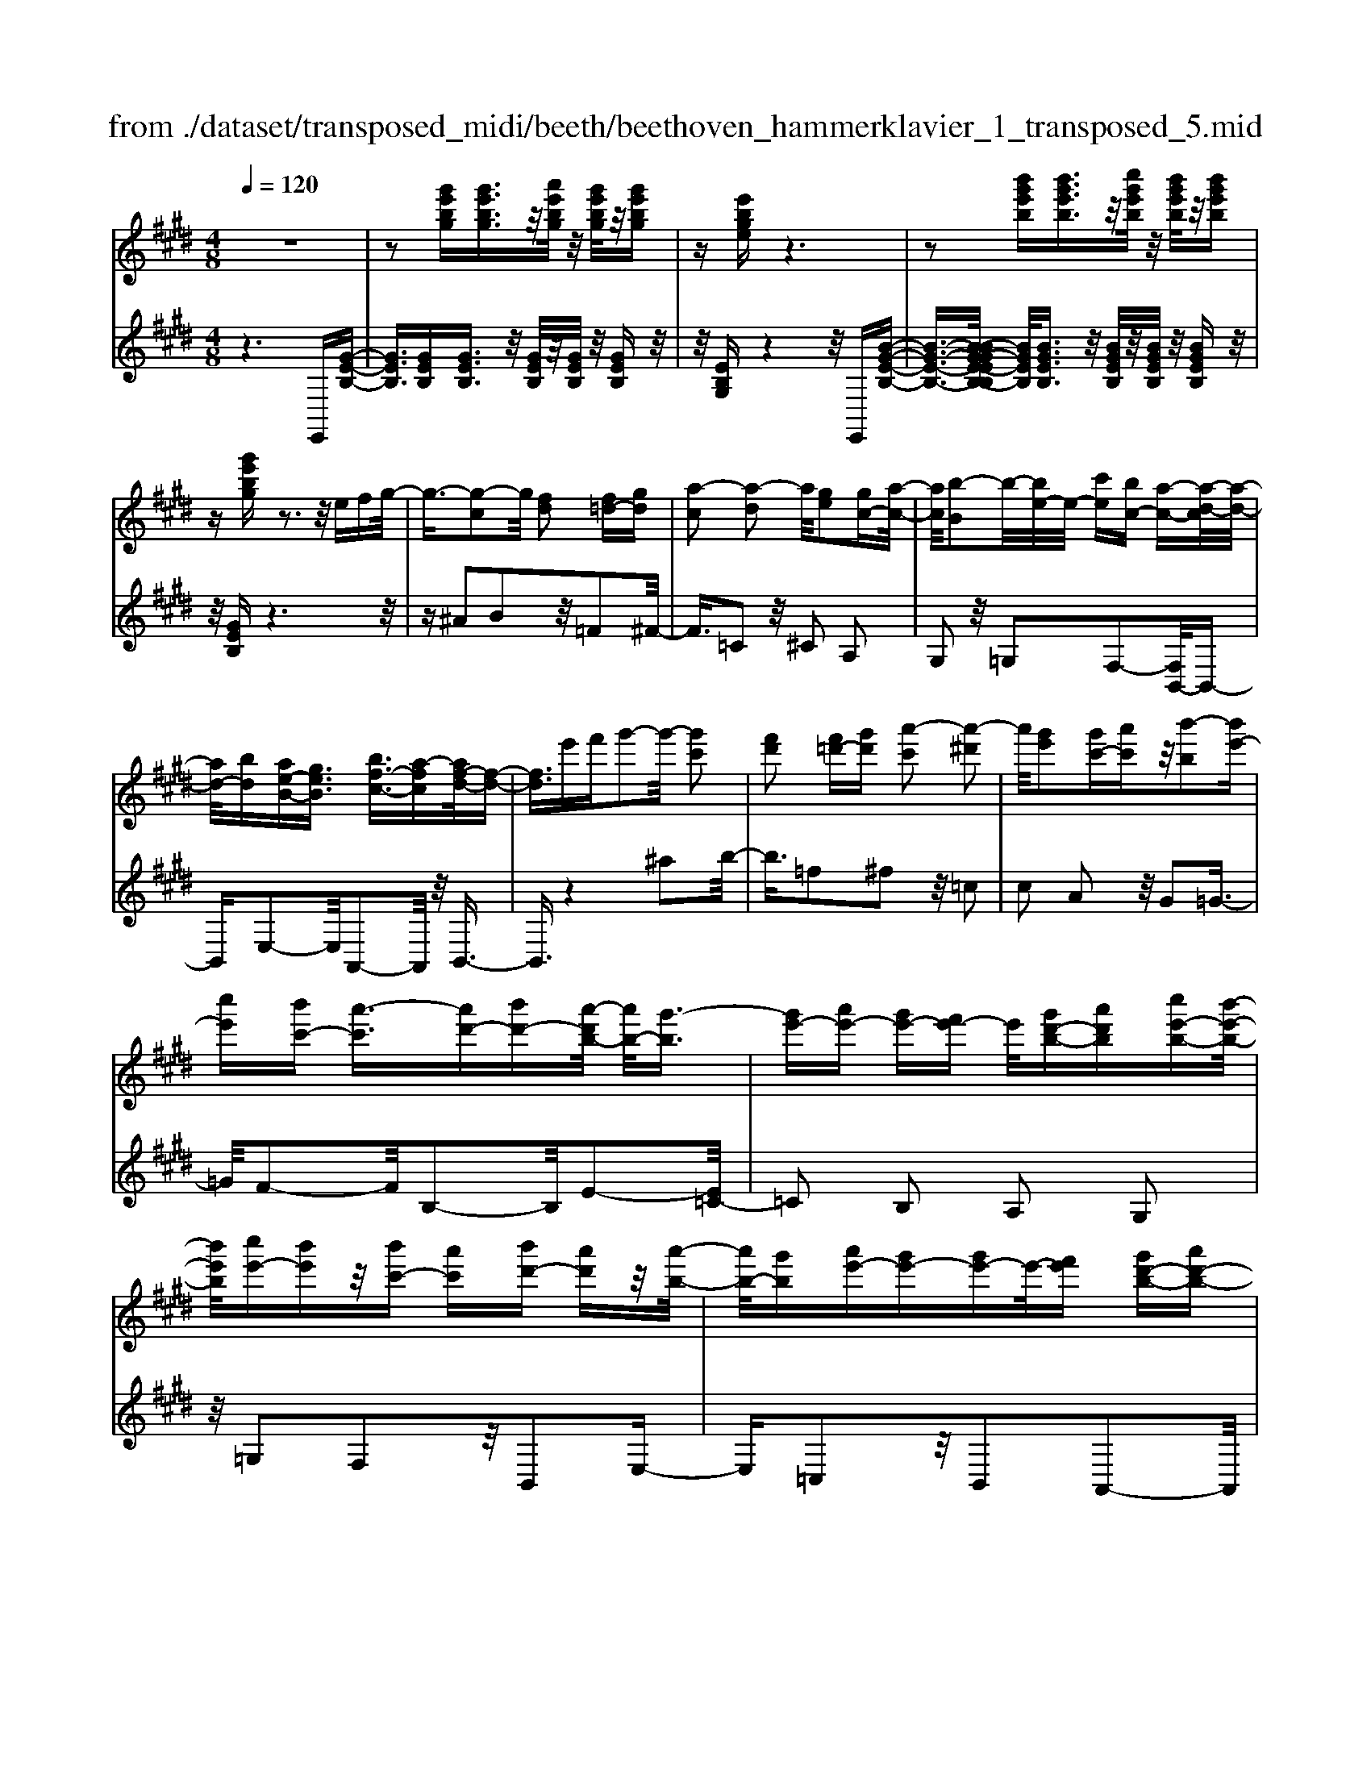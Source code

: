 X: 1
T: from ./dataset/transposed_midi/beeth/beethoven_hammerklavier_1_transposed_5.mid
M: 4/8
L: 1/16
Q:1/4=120
K:E % 4 sharps
V:1
%%MIDI program 0
z8| \
z2 [g'e'bg][g'e'bg]3/2z/2[a'e'bg]/2z/2 [g'e'bg]/2z/2[g'e'bg]| \
z[e'bge] z6| \
z2 [b'g'e'b][b'g'e'b]3/2z/2[c''g'e'b]/2z/2 [b'g'e'b]/2z/2[b'g'e'b]|
z[g'e'bg] z3z/2efg/2-| \
g3/2-[g-c]2g/2 [fd]2 [f=d-][gd]| \
[a-c]2 [a-d]2 a/2[ge]2[gc-][a-c-]/2| \
[ac]/2[b-B]2b/2-[be-]/2e/2- [c'e][bc-] [a-c-][a-d-c]/2[a-d-]/2|
[ad-]/2[bd][ae-B-][geB]3/2 [bf-c-]3/2[a-fc][af-d-]/2[f-d-]| \
[fd]3/2e'f'g'2-g'/2- [g'c']2| \
[f'd']2 [f'=d'-][g'd'] [a'-c']2 [a'-^d']2| \
a'/2[g'e']2[g'c'-][a'c']z/2[b'-b]2[b'e'-]|
[c''e'][b'c'-] [a'-c']3/2[a'd'-][b'd'-][a'-d'b-]/2 [a'b-]/2[g'-b]3/2| \
[g'e'-][a'e'-] [g'e'-][f'e'-] e'/2[g'd'-b-][a'd'b][c''e'-b-][b'-e'-b-]/2| \
[b'e'b]/2[c''e'-][b'e']z/2[b'c'-] [a'c'][b'd'-] [a'd']z/2[a'-b-]/2| \
[a'b-]/2[g'b][a'e'-][g'e'-][g'e'-]e'/2-[f'e'] [g'd'-b-][a'd'-b-]|
[c''-e'-d'b-b]/2[c''e'-b-]/2[e'-b-]/2[b'-e'b]/2 b'/2[^a'-e'-][c''-a'-e'-][c''-a'=a'-e']/2[c''a'-] [=d''-a']/2d''/2-[d''a'-f'-]| \
[d''a'-f'-][f''-a'g'-f'e'-]/2[f''g'-e'-]/2 [g'-e'-]/2[e''-g'e']/2e''/2[d''a'-e'-][c''a'-e'-][a'e']/2 [b'g'e']z| \
z/2[d''b'f'd']z3/2[e''-b'-g'-e'-]4[e''b'g'e'-e'g-e-]/2[e'-g-e-]/2| \
[e'-g-e-]3[e'ge]/2[g'bg]/2 z3/2[e'ge]/2 z3/2[g'bg]/2|
z2 [f'af]/2z2[a'-c'-a-]3[a'-c'-a-]/2| \
[a'-c'-a-]/2[a'f'-c'a-af-]/2[f'af]4[a'c'a]/2z3/2[=g'^ag]/2z/2| \
z[a'=c'a]/2z2[g'bg]/2 z3/2[b'-=d'-b-]2[b'-d'-b-]/2| \
[b'=d'b]2 [g'-b-g-]4 [g'bg]/2[b'd'b]/2z|
z/2[g'=c'g]/2z3/2[b'=d'b]/2z3/2[a'^c'a]/2z2[c''-e'-c'-]| \
[c''-e'-c'-]3[c''e'c']/2[a'-e'-c'-a-]4[a'e'c'a]/2| \
[c''e'c']/2z3/2 [^a'e'a]/2z3/2 [=c''e'c']/2z3/2 [b'e'b]/2z3/2| \
z/2[=d''e'd']/2z3/2[=c''e'c']/2z3/2[d''e'd']/2z3/2[^c''e'c']/2z|
z[e''c''a'e']/2z3/2[=d''d']/2z3/2[e''e']/2z3/2[^d''d']/2z/2| \
z3/2[f''f']z[e''e']z[c''c']z[b'-b-]/2| \
[b'b]/2z3/2 [a'a]z [g'g]z [f'f]z| \
[e'e]z3/2[c'c]z[bB]z[aA]z/2|
z/2[gG]z3/2[fF] z[eE] z[cC]| \
z[BB,] z3/2d2B2f/2-| \
f3/2z/2 B2 b2 B2| \
z/2d'2B2f'2z/2B-|
B3/2b'2-b'/2 B2- B/2b'3/2-| \
b'B3- B/2b'3-b'/2-| \
b'4- b'3/2z2z/2| \
z2 [g'e'bg][g'e'bg]2[a'e'bg]/2z/2 [g'e'bg]/2z/2[g'e'bg]|
z[e'bge] z6| \
z2 [g'e'bg]g'2[g'd'=c'g]/2z/2 [g'd'c'g]/2z/2[g'd'c'g]| \
z[g'd'=c'g] z6| \
z3/2[gd=c]z3[gdc]z3/2|
z3/2[gd=c]z3z/2 [gdc]z| \
z2 [=c'gfd]z3 [c'gfd]z| \
z2 z/2[d'=c'fd]z3[f'd'c'f]z/2| \
z3[=c''f'd'c'] z3z/2[d''-f'-d'-]/2|
[d''f'd']/2z3z/2 [f''d''f']z3| \
z/2[f''d''=c''f']z[f''d''c''f']z3/2[f'd'] [=f'=d'][^f'-^d'-]| \
[f'd'][d=c] [e^c]z/2[d=c]2[f'd'][=f'=d'][^f'-^d'-]/2| \
[f'd']3/2z/2 =c''d'' f''g'' f''=f''|
z/2f''g''^a''f''d''=f''z/2^f''| \
d''=c'' ^c''d'' =c''z/2f'g'^a'/2-| \
^a'/2f'd'=f'^f'z/2d' =c'^c'| \
d'=c' [gfd]2 z2 z/2=f''^f''/2-|
f''/2=f''d''f''z/2 ^f''g'' =f''c''| \
d''=f'' z/2c''g'=c''^c''g'f'/2-| \
=f'/2z/2^f' g'=f' c'd' f'c'| \
z/2g=c'^c'=fcdz/2f|
c[d=cG]2^a' g'z/2a'g'f'/2-| \
f'/2^a'f'z/2=f' d'^f' d'c'| \
=c'z/2d'^agfaz/2f| \
=fd ^fd cz/2=cdf/2-|
f/2=fd^fz/2 [cG]2 g''f''| \
g''z/2f''=f''g''f''d''c''z/2| \
=f''f' d'c' f'g z/2^f=f/2-| \
=f/2gf'd'c'z/2f' g'^f'|
=f'^f' z/2^a'2[=c''-g'-d'-]2[c''g'd']/2[^c''-g'-c'-]| \
[c''g'c']3/2z6z/2| \
z3[d-=c-]2[dc]/2[=f^c]z3/2| \
[c''=f'][=c''d'] [^c''-f'-]2 [c''f']/2[^a'-f'-c'-]2[a'f'c']/2[g'-d'-=c'-]|
[g'd'=c']3/2[=g'^c'^a]3[a'-c'-]2[a'c']/2[^g'-=c'-]| \
[g'=c']3/2[g'-c'-]2[g'c']/2 [g'^c']z/2[f'd']=f'3/2-| \
=f'[c''c'-] c'3/2-[^a'c']z3/2 [^f''f'][d''a']| \
z/2=c''2-c''/2[g''-g'-]2[g''g'-]/2[=f''g']z3/2|
c''=c'' ^c''2- c''/2^a'2-a'/2f'-| \
f'3/2z/2 [=f'-=c'-]2 [f'c']/2[f'-c'-]2[f'-c']/2[f'-d']| \
[=f'-c'][f'-c'-]2[f'c']/2[^a'-e'-c'-]2[a'e'c'-]/2 [d'-c'-]2| \
[d'-c']/2[d'-c'][d'-b]d'/2-[d'b-]2[g'-=d'-b-b]/2[g'd'b-]2[c'-b-]/2|
[c'-b]2 [c'-b][c'-^a] c'/2-[c'a-]2a/2[=g'-c'-a-]| \
[=g'c'^a-]3/2[=c'-a-]2[c'-a-a]/2 [c'-a]/2c'/2-[c'-=a] [c'-^g-]2| \
[=c'g]/2[=f'-b-g-]2[f'bg]/2[bg-] [^a-g]3/2[a=g-][d'g-]g/2| \
[af-][g-f-] [g-f=f-]/2[gf-][c'f]gz/2 g'=g'|
f'z/2d'=c'agz/2 =gf| \
dz/2=c[^c-A][c-G]c/2[^ac-] [gc]3/2g/2-| \
g/2g'=g'z/2f' d'=c' z/2a^g/2-| \
g/2=gz/2 fd =cz/2[^c-A][c-^G][^a-c-c]/2|
[^ac-]/2c/2-[gc] gz/2[c'=f][f'g]z/2 [d'^f][c'-=f]| \
[c'-a]c'/2-[c'-^a][c'-=f]c'/2- [c'-e][c'-=a] [c'-^a]c'/2-[c'-e-]/2| \
[c'e]/2dz/2 =g^g  (3g'2g'2g''2| \
=g''f'' d''z/2=c''a'^g'=g'z/2|
f'd' =c'z/2[^c'-a][c'-g][^a'-c'-c']/2 [a'c'-]/2c'/2-[g'c']| \
g'z/2g''=g''f''z/2d'' =c''a'| \
z/2g'=g'f'z/2 d'=c' [^c'-a]c'/2-[c'-^g-]/2| \
[c'g]/2[^a'c'-][g'c'-]c'/2g' [c'=f]z/2[f'g][d'^f][c'-=f-]/2|
[c'-=f]/2c'/2-[c'-a] [c'-^a][c'-f] c'/2-[c'-e][c'-=a][c'-^a]c'/2-| \
[c'e][=c'-d] [c'-g]c'/2[^c'-c][c'f]3/2 c'[f'^a]| \
[^a'c']z/2[g'b][f'-a][f'-=d']f'/2-[f'-^d'] [f'-=a]f'/2-[f'-a-]/2| \
[f'-a]/2[f'-=d'][f'-^d']f'/2-[f'a] [=f'-g][f'-c'] f'/2[^f'-f][f'-b-]/2|
[f'b]f' [b'd'][d''f'] z/2[c''e'][b'-=d'][b'-b]b'/2-| \
[b'-=d'][b'-c']3/2[b'-d'][b'-=g'][b'-^g'][b'-d']b'/2[^a'-c']| \
[^a'-=f']a'/2-[a'-^f'][a'-c']3/2 [a'-f'-]2 [a'f']/2[a'-f'-c'-a-]3/2| \
[^a'f'c'a][g'-=f'-]2[g'f']/2[a'^f'][b'g'][c''a']z3/2|
[^a'f']z6z| \
z3/2[^a'-f'-c'-a-]2[a'f'c'a]/2 [g'-=f'-]2 [g'f']/2[a'^f'][b'-g'-]/2| \
[b'g']/2[c''^a']z3/2[c''-a'-d'-c'-]2[c''a'd'c']/2z2z/2| \
[c''-^a'-=g'-c'-]2 [c''a'g'c']/2z2[c''-^g'-=f'-c'-]2[c''g'f'c']/2z|
z3/2[c''-=g'-d'-c'-]2[c''-c''^g'-=g'=f'-d'c'-c']/2 [c''^g'f'c']4| \
[g'-=f'-c'-]6 [g'f'c']/2[f'-c'-g-]3/2| \
[=f'c'g]/2z/2g =c'^c' f'=g' z/2^g'^a'/2-| \
^a'/2g'=c''^c''z/2 d''c'' e''=f''|
z/2f''=f''g''2-g''/2[^f'd'g]3| \
[=f'-c'-g-]8| \
[=f'-c'-g-][^f'-=f'c'-c'g]/2[^f'c']4z/2 [a'-f'-c'-]2| \
[a'-f'-c'-]2 [a'f'c']/2[c''-g'-c'-]4[c''-g'c'-]/2[c''-=f'-c'-]|
[c''-=f'-c'-]3[c''f'c']/2[a'-^f'-c'-]4[a'f'c']/2| \
[f'-c'-]4 [f'c']/2z/2[e'-c'-]3| \
[e'c'-]3/2[=f'-c'-]4[f'c']/2 [g'-=c'-]2| \
[g'-=c'-]2 [g'c']/2[f'-d'-]2[f'-d'-]/2[f'd'g-] [d'c'g-][=f'-^c'-g-g]/2[f'-c'g-]/2|
[=f'-d'g-][f'-c'-g]/2[f'-d'-c']/2 [f'-d']/2[f'-c'][f'-d'-]/2 [f'-d'c'-]/2[f'-c']/2[f'-d'-]/2[f'-d'c'-]/2 [f'-c']/2[f'-d'-]/2[f'-d'c'-]/2[f'-c']/2| \
[=f'd'-]/2[^f'-d'c'-]/2[f'-c']/2[f'-d']/2 [f'-c']/2f'/2-[f'-d']/2[f'-c']/2 f'/2-[f'd']/2[^a'-c']/2a'/2- [a'-d'-]/2[a'-d'c'-]/2[a'-c']/2[a'-d'-]/2| \
[^a'-d'c'-]/2[a'-c']/2[a'd'-]/2d'/2 [c''-c'-]/2[c''-d'-c']/2[c''-d']/2[c''-c'-]/2 [c''-d'-c']/2[c''-d']/2[c''-c']/2[c''-d'][c''-c']/2[c''-d']/2c''/2-| \
[c''-c'-]/2[c''-d'-c']/2[c''-d']/2[c''-c'-]/2 [c''-d'-c']/2[c''d']/2[^a'-c'] [a'-d']/2[a'-c'][a'-d']/2 [a'-c']/2a'/2-[a'd'-]/2[f'-d'c'-]/2|
[f'-c']/2[f'-d']/2[f'-c'] [f'-d'-]/2[f'-d'c'-]/2[f'-c']/2[f'd'-]/2 [e'-d'c'-]/2[e'-c']/2[e'-d'-]/2[e'-d'c'-]/2 [e'c']/2[=f'-d'][f'-c'-]/2| \
[=f'-d'-c']/2[f'-d']/2[f'-c'-]/2[f'-d'c']/2 f'/2-[f'c'-]/2[g'-d'-c']/2[g'-d']/2 [g'-c'-]/2[g'-d'-c']/2[g'd']/2g'/2- [^a'g']/2z/2g'/2-[a'-g'g-]/2| \
[^a'g-]/2[g'g-]/2[a'g]/2z/2 g'/2-[a'g']/2z/2g'/2- [g'=g'-]/2g'/2z/2^g'[g''=f''b'g']z/2| \
z/2[g''-=f''-b'-g'-]4[g''f''b'g']/2[^f''b'g'f'] z[=f''b'g'f']|
z3/2[f''b'g'f']z[g''b'g']z[=f''^a'g'f']z3/2| \
[f''^a'f']z [=f''a'g'f']z [^f''a'f']z [d''a'f'd']z| \
z/2[c''^a'd']z[c''=g'd']z[=c''f'd']z[d''f'd']z/2| \
z[c''=f'c'] z[g'f'g] z[=c''^f'c'] z[d''c''f'd']|
z[c''=f'c'] z3/2[g'f'g]z[=c''^f'c']z[d''-c''-f'-d'-]/2| \
[d''=c''f'd']/2z^c'c''gg'=c'c''d'/2-| \
d'/2d''c'c''gg'=c'z/2c''| \
d'd'' [c''c']3/2z3[d''-d'-]3/2|
[d''d']/2z3[e''-e'-]4[e''-e'-]/2| \
[e''-e'-]4 [e''e']/2z3z/2| \
z8| \
z8|
zE e4 e-[e-e]/2e/2-| \
e3/2z6z/2| \
z8| \
z[g'e'bg] [g'e'bg]3/2z/2 [a'e'bg]/2[g'e'bg]/2z [g'e'bg]z|
[e'bge]z6z| \
z[b'g'e'b] [b'g'e'b]3/2z/2 [c''g'e'b]/2z/2[b'g'e'b]/2z/2 [b'g'e'b]z| \
[g'e'bg]z3 z/2efg3/2-| \
g/2-[g-c]2g/2[fd]2[f=d-] [gd][a-c-]|
[a-c][a-d]2a/2[ge]2[gc-][ac][b-B-]/2| \
[b-B]3/2b/2- [be-]/2e/2-[c'e] [bc-][a-c]3/2[ad-][b-d-]/2| \
[bd-]/2[a-e-dB-]/2[ae-B-]/2[e-B-]/2 [g-eB][b-gf-c-]/2[bf-c-][a-fc]a/2 [f-d-]2| \
[f-d-]/2[e'-fd]/2e'/2z/2 f'g'2-[g'-c']2[g'f'-d'-]/2[f'-d'-]/2|
[f'd']z/2[f'=d'-][g'd'][a'-c']2[a'-^d']2a'/2| \
[g'e']2 [g'c'-][a'c'] [b'-b]2 b'/2-[b'e'-]/2e'/2-[c''-e'-]/2| \
[c''e']/2[b'c'-][a'-c'-][a'-d'-c']/2[a'd'-] [b'd'][a'b-] [g'-b]3/2[g'-e'-]/2| \
[g'e'-]/2[a'e'-][g'e'-][f'e'-][g'-e'd'-b-]/2 [g'd'-b-]/2[d'-b-]/2[a'-d'b]/2a'/2 [c''e'-b-][b'e'b]|
[c''e'-][b'e'] z/2[b'c'-][a'c'][b'd'-][a'd'][a'b-]b/2-| \
[g'-b]/2g'/2[a'e'-] [g'e'-][g'e'-] [f'e'-]e'/2[g'd'-b-][a'd'-b-][c''-e'-d'b-b]/2| \
[c''e'-b-]/2[b'e'b]z/2 [^a'-e'-][c''-a'-e'-] [c''-a'=a'-e']/2[c''-a'-]/2[=d''-c''a'-]/2[d''-a']/2 d''/2-[d''a'-f'-]/2[a'-f'-]/2[^d''-a'-f'-]/2| \
[d''a'-f'-]/2[f''-a'g'-f'e'-]/2[f''g'-e'-]/2[e''g'e']z/2[d''a'-e'-] [c''a'-e'-][b'-a'g'-e'-e']/2[b'g'e']/2 z3/2[d''-b'-f'-d'-]/2|
[d''b'f'd']/2z3/2 [e''-b'-g'-e'-]4 [e''b'g'e']/2[e'-g-e-]3/2| \
[e'ge]3[g'bg]/2z3/2[e'ge]/2z3/2[g'bg]/2z/2| \
z[f'af]/2z2[a'-c'-a-]4[a'c'a]/2| \
[f'-a-f-]4 [f'af]/2[a'c'a]/2z3/2[=g'^ag]/2z|
z/2[a'=c'a]/2z3/2[g'bg]/2z2[b'-=d'-b-]3| \
[b'=d'b]3/2[g'-b-g-]4[g'bg]/2 [b'd'b]/2z3/2| \
[g'=c'g]/2z3/2 [b'=d'b]/2z3/2 [a'^c'a]/2z2[c''-e'-c'-]3/2| \
[c''e'c']3[a'-e'-c'-a-]4[a'e'c'a]/2[c''e'c']/2|
z3/2[^a'e'a]/2 z3/2[=c''e'c']/2 z3/2[b'e'b]/2 z2| \
[=d''e'd']/2z3/2 [=c''e'c']/2z3/2 [d''e'd']/2z3/2 [^c''e'c']/2z3/2| \
z/2[e''c''a'e']/2z3/2[=d''d']/2z3/2[e''e']/2z3/2[^d''d']/2z| \
z[f''f'] z[e''e'] z[c''c'] z[b'b]|
z3/2[a'a]z[g'g]z[f'f]z[e'-e-]/2| \
[e'e]/2z3/2 [c'c]z [bB]z [aA]z| \
[gG]z3/2[fF]z[eE]z[cC]z/2| \
z/2[BB,]z3/2d2B2f-|
fz/2B2b2B2z/2| \
d'2 B2 f'2 z/2B3/2-| \
Bb'2-b'/2B2-B/2 b'2-| \
b'/2B3-B/2 b'4-|
b'4- b'z3| \
z3/2[g'e'bg][g'e'bg]2[a'e'bg]/2z/2[g'e'bg]/2 z/2[g'e'bg]z/2| \
z/2[e'bge]z6z/2| \
z3/2[g'e'bg]g'2[g'd'=c'g]/2z/2[g'd'c'g]/2 z/2[g'd'c'g]z/2|
z/2[g'd'=c'g]z6z/2| \
z[gd=c] z3[gdc] z2| \
z[gd=c] z3z/2[gdc]z3/2| \
z3/2[=c'gfd]z3[c'gfd]z3/2|
z2 [d'=c'fd]z3 z/2[f'd'c'f]z/2| \
z2 z/2[=c''f'd'c']z3z/2[d''f'd']| \
z3z/2[f''d''f']z3z/2| \
[f''d''=c''f']z [f''d''c''f']z3/2[f'd'][=f'=d'][^f'-^d'-]3/2|
[f'd']/2[d=c][e^c]z/2[d=c]2[f'd'] [=f'=d'][^f'-^d'-]| \
[f'd']z/2=c''d''f''g''f''=f''z/2| \
f''g'' ^a''f'' d''=f'' ^f''z/2d''/2-| \
d''/2=c''^c''d''=c''f'z/2 g'^a'|
f'd' =f'^f' d'z/2=c'^c'd'/2-| \
d'/2=c'[gfd]2z2z/2 =f''^f''| \
=f''d'' f''z/2^f''g''=f''c''d''/2-| \
d''/2=f''z/2 c''g' =c''^c'' g'f'|
z/2f'g'=f'c'd'f'c'z/2| \
g=c' ^c'=f cd z/2fc/2-| \
c/2[d=cG]2^a'z/2 g'a' g'f'| \
^a'z/2f'=f'd'^f'd'c'z/2|
=c'd' ^ag fa z/2f=f/2-| \
=f/2d^fdz/2 c=c df| \
=fd z/2^f[c-G-]2[g''-cG]/2 g''/2f''z/2| \
g''f'' =f''g'' f''z/2d''c''f''/2-|
=f''/2f'd'c'z/2 f'g ^f=f| \
gz/2=f'd'c'f'g'^f'z/2| \
=f'^f' ^a'2- a'/2[=c''-g'-d'-]2[c''g'd']/2[^c''-g'-c'-]| \
[c''g'c']3/2z6z/2|
z3[d-=c-]2[dc]/2[=f^c]z3/2| \
[c''=f'][=c''d'] [^c''-f'-]2 [c''f']/2[^a'-f'-c'-]2[a'f'c']/2[g'-d'-=c'-]| \
[g'd'=c']3/2[=g'^c'^a]3[a'-c'-]2[a'c']/2[^g'-=c'-]| \
[g'=c']3/2[g'-c'-]2[g'c']/2 z/2[g'^c'][f'd']=f'3/2-|
=f'[c''c'-] c'3/2-[^a'c']z3/2 [^f''f'][d''a']| \
z/2=c''2-c''/2[g''-g'-]2[g''g'-]/2[=f''g']z3/2| \
c''=c'' ^c''2- c''/2^a'2-a'/2z/2f'/2-| \
f'2 [=f'-=c'-]2 [f'c']/2[f'-c'-]2[f'-c']/2[f'-d']|
[=f'-c'][f'-c'-]2[f'c']/2[^a'-e'-c'-]2[a'e'c'-]/2 [d'-c'-]2| \
[d'-c']/2[d'-c'][d'-b]d'/2-[d'b-]2[g'-=d'-b-b]/2[g'd'b-]2[c'-b-]/2| \
[c'-b]2 [c'-b][c'-^a] c'/2-[c'a-]2a/2[=g'-c'-a-]| \
[=g'c'^a-]3/2[=c'-a-]2[c'-a-a]/2 [c'-a]/2c'/2-[c'-=a] [c'-^g-]2|
[=c'g]/2[=f'-b-g-]2[f'bg]/2[bg-] [^a-g]3/2[a=g-][d'g-]g/2| \
[af-][g-f-] [g-f=f-]/2[gf-][c'f]gz/2 g'=g'| \
f'z/2d'=c'agz/2 =gf| \
dz/2=c[^c-A][c-G]c/2[^ac-] [gc]3/2g/2-|
g/2g'=g'z/2f' d'=c' z/2a^g/2-| \
g/2=gz/2 fd =cz/2[^c-A][c-^G][^a-c-c]/2| \
[^ac-]/2c/2-[gc] gz/2[c'=f][f'g]z/2 [d'^f][c'-=f]| \
[c'-a]c'/2-[c'-^a][c'-=f]c'/2- [c'-e][c'-=a] [c'-^a]c'/2-[c'-e-]/2|
[c'e]/2dz/2 =g^g  (3g'2g'2g''2| \
=g''f'' d''=c'' z/2a'^g'=g'z/2| \
f'd' =c'z/2[^c'-a][c'-g][^a'-c'-c']/2 [a'c'-]/2c'/2-[g'-c']| \
[g'-g']/2g'/2z/2g''=g''f''z/2d'' =c''a'|
z/2g'=g'f'z/2 d'=c' [^c'-a]c'/2-[c'-^g-]/2| \
[c'g]/2[^a'c'-][g'c'-]c'/2g' [c'=f]z/2[f'g][d'^f][c'-=f-]/2| \
[c'-=f]/2c'/2-[c'-a] [c'-^a][c'-f] c'/2-[c'-e][c'-=a][c'-^a]c'/2-| \
[c'e][=c'-d] [c'-g]c'/2[^c'-c][c'f]3/2 c'[f'^a]|
[^a'c']z/2[g'b][f'-a][f'-=d']f'/2-[f'-^d'] [f'-=a]3/2[f'-a-]/2| \
[f'-a]/2[f'-=d'][f'-^d']f'/2-[f'a] [=f'-g][f'-c'] f'/2[^f'-f][f'-b-]/2| \
[f'b]f' [b'd'][d''f'] z/2[c''e'][b'-=d'][b'-b]b'/2-| \
[b'-=d'][b'-c']3/2[b'-d'][b'-=g'][b'-^g'][b'-d']b'/2[^a'-c']|
[^a'-=f']a'/2-[a'-^f'][a'-c']3/2 [a'-f'-]2 [a'f']/2[a'-f'-c'-a-]3/2| \
[^a'f'c'a][g'-=f'-]2[g'f']/2[a'^f'][b'g'][c''a']z3/2| \
[^a'f']z6z| \
z3/2[^a'-f'-c'-a-]2[a'f'c'a]/2 [g'-=f'-]2 [g'f']/2[a'^f'][b'-g'-]/2|
[b'g']/2[c''^a']z3/2[c''-a'-d'-c'-]2[c''a'd'c']/2z2z/2| \
[c''-^a'-=g'-c'-]2 [c''a'g'c']/2z2[c''-^g'-=f'-c'-]2[c''g'f'c']/2z| \
z3/2[c''-=g'-d'-c'-]2[c''-c''^g'-=g'=f'-d'c'-c']/2 [c''^g'f'c']4| \
[g'-=f'-c'-]6 [g'f'c']/2[f'-c'-g-]3/2|
[=f'c'g]/2z/2g =c'^c' f'=g' z/2^g'^a'/2-| \
^a'/2g'=c''^c''z/2 d''c'' e''=f''| \
z/2f''=f''g''2-g''/2[^f'd'g]3| \
[=f'-c'-g-]8|
[=f'-c'-g-][^f'-=f'c'-c'g]/2[^f'c']4z/2 [a'-f'-c'-]2| \
[a'-f'-c'-]2 [a'f'c']/2[c''-g'-c'-]4[c''-g'c'-]/2[c''-=f'-c'-]| \
[c''-=f'-c'-]3[c''f'c']/2[a'-^f'-c'-]4[a'f'c']/2| \
[f'-c'-]4 [f'c']/2z/2[e'-c'-]3|
[e'c'-]3/2[=f'-c'-]4[f'c']/2 [g'-=c'-]2| \
[g'-=c'-]2 [g'c']/2[f'-d'-]2[f'-d'-]/2[f'd'g-] [d'c'g-][=f'-^c'-g-g]/2[f'-c'g-]/2| \
[=f'-d'g-][f'-c'-g]/2[f'-c']/2 [f'-d'-]/2[f'-d'c'-]/2[f'-c']/2[f'-d'-]/2 [f'-d'c'-]/2[f'-c']/2[f'-d'-]/2[f'-d'c'-]/2 [f'-c']/2[f'-d'-]/2[f'-d'c'-]/2[f'-c']/2| \
[=f'd'-]/2[^f'-d'c'-]/2[f'-c']/2[f'-d']/2 [f'-c']/2f'/2-[f'-d']/2[f'-c']/2 f'/2-[f'd']/2[^a'-c']/2a'/2- [a'-d'-]/2[a'-d'c'-]/2[a'-c']/2[a'-d'-]/2|
[^a'-d'c'-]/2[a'-c']/2[a'd'-]/2d'/2 [c''-c'-]/2[c''-d'-c']/2[c''-d']/2[c''-c'-]/2 [c''-d'-c']/2[c''-d']/2[c''-c']/2[c''-d']/2 c''/2-[c''-c']/2[c''-d']/2c''/2-| \
[c''-c'-]/2[c''-d'-c']/2[c''-d']/2[c''-c'-]/2 [c''-d'-c']/2[c''d']/2[^a'-c'] [a'-d'-]/2[a'-d'c'-]/2[a'-c']/2[a'-d'-]/2 [a'-d'c']/2a'/2-[a'd'-]/2[f'-d'c'-]/2| \
[f'-c']/2[f'-d']/2[f'-c'] [f'-d'-]/2[f'-d'c'-]/2[f'-c']/2[f'd'-]/2 [e'-d'c'-]/2[e'-c']/2[e'-d'-]/2[e'-d'c'-]/2 [e'c']/2[=f'-d'][f'-c'-]/2| \
[=f'-d'-c']/2[f'-d']/2[f'-c'-]/2[f'-d'-c']/2 [f'-d']/2[f'c']/2[g'-d'] [g'-c'-]/2[g'-d'-c']/2[g'd']/2g'/2- [^a'g']/2z/2g'/2-[a'g'g-]/2|
g/2-[g'g-]/2[^a'-g]/2a'/2 g'/2-[a'g']/2z/2g'/2- [g'=g'-]/2g'/2z/2^g'[g''=f''b'g']z/2| \
z/2[g''-=f''-b'-g'-]4[g''f''b'g']/2[^f''b'g'f'] z[=f''b'g'f']| \
z3/2[f''b'g'f']z[g''b'g']z[=f''^a'g'f']z3/2| \
[f''^a'f']z [=f''a'g'f']z [^f''a'f']z [d''a'f'd']z|
z/2[c''^a'd']z[c''=g'd']z[=c''f'd']z[d''f'd']z/2| \
z[c''=f'c'] z[g'f'g] z[=c''^f'c'] z[d''c''f'd']| \
z[c''=f'c'] z3/2[g'f'g]z[=c''^f'c']z[d''-c''-f'-d'-]/2| \
[d''=c''f'd']/2z^c'c''gg'=c'c''d'/2-|
d'/2d''c'c''gz/2g' =c'c''| \
d'd'' [c''c']2 z3[d''-d'-]| \
[d''d']z3 [=f''-f'-]4| \
[=f''-f'-]6 [f''f']z/2[f''-f'-]/2|
[=f''f']3/2z3[^f''-f'-]2[f''f']/2z| \
z3[g''-g'-]4[g''-g'-]| \
[g''-g'-]6 [g''g']3/2[g'c'g]/2| \
z3/2[g'c'g]4[f'c'a]z3/2|
[=f'c'b]z [^f'c'a]z [g'c'g]z [=f'c'b]z| \
[a'c'a]/2z3/2 [a'c'a]4 z/2[g'c'bg]z/2| \
z/2[f'c'a]z[g'c'bg]z[a'c'a]z[f'c'a]z/2| \
z[b'=d'b]/2z3/2[b'd'b]4[a'c'a]|
z3/2[g'bg]z[a'c'a]z[b'=d'b]z[g'-e'-b-g-]/2| \
[g'e'bg]/2z3/2 [c''a'c']2 z2 z/2[=d''-b'-d'-]3/2| \
[=d''b'd']/2z3z/2 [e''-c''-e'-]4| \
[e''-c''-e'-]6 [e''c''e'][c-A-]|
[cA]/2z3[=dB]3/2z3| \
[e-c-]8| \
[ec]z6z| \
z8|
z4 z3/2A,A3/2-| \
A2 z/2AA2-A/2 z2| \
z8| \
E,2<A,2 A,z/2A,2B,/2-|
B,/2A,A,zF,z3/2 F,2-| \
F,2- [=D-F,]/2D/2z DC z/2B,z/2| \
z/2B,A,G,2z2z/2G,-| \
G,3E zE =Dz/2C/2-|
C/2zCB,^A,2z2z/2| \
^A,4 Fz F/2z/2E| \
=Dz3/2DCB,zB,/2z/2C/2-| \
C/2=DzDEz/2C zC|
B,A,2z Bz/2e2-e/2-| \
e/2ee2feez3/2| \
cz c4- c/2az/2| \
z/2agfzfez/2d-|
dz2d4z/2b/2-| \
b/2zbagzgfz/2| \
=f2 z2 f4| \
c'z3/2c'bazag/2-|
g/2fzfez/2=d zd| \
cB zB c=d2z/2e/2-| \
e3/2[ec-A]2ccc2z/2| \
=d[ec] [a-c]2 [aA-][aA] z/2[a-A-]3/2|
[aA-]/2[bA-][aA-][a-A-A]/2[aA]/2zf3/2- [fe-]/2e/2[f-=d]| \
f-[f-=d] [f-c][d'-fB-]/2[d'B-]/2 Bd' c'z/2[b-B-]/2| \
[bB-]/2B-[bB-][aB]gzgfz/2| \
[g-e]g- [g-e][g-=d] [e'-gc-]/2[e'c-]/2c e'd'|
z/2[c'c-]c-[c'c-][bc-][^ac-]2[cA-]/2A-| \
^A/2z/2B2[c-F] [cE][=d-D] d-[d-B]| \
=d/2-[d-A][d-G]d[^d-G][dF][eE-]Ec'/2-| \
c'/2bz/2 az ag f2-|
[f-F]2 f/2-[fB-]2[=gB]2[^gB]z/2| \
z/2[ac][gB][fA]z3/2[=fG] c[a-^f-]| \
[af]2 [af][af]2z/2[bg][af][a-f-]/2| \
[af]/2z[f=d]z[f-d-]4[fd]/2|
[=d'b]z [d'b][c'a] [b=g]z [bg][af]| \
z/2[=ge]2z2[g-e-]3[g-e-]/2| \
[=ge]/2z/2[e'c'] z[e'c'] [=d'b][c'^a] z[c'a]| \
[bg][^af]2z2z/2[b-f-]2[b-f-]/2|
[bf]3/2[f'=d']z3/2 [f'd']/2z/2[e'c'] [d'b]z| \
[e'c'][=d'b] [c'a]z [b'd'][a'c'] [g'b]z| \
z/2[a'c'][g'b][f'a]z[e'c'][f'=d'][=g'e']z/2| \
z/2[=d'b][e'c'][f'd']z3/2[af-] [bf][c'-=f-]|
[c'=f]z [gf][f'-c'-]4[f'-c'-]| \
[=f'c']2 [gf][f'-c'-]4[f'-c'-]| \
[=f'c'][a'f'-c'-] [g'f'c'][c''g'-f'-] [b'g'f']z2[c'g-f-]| \
[bg=f]z2[cG-F-] [BGF]z2[c'g-f-]|
[bg=f]z2[a'-^f'-c'-]4[a'-f'-c'-]| \
[a'f'c']2 [c'-a-][a'-f'-c'-a-]4[a'-f'-c'-a-]| \
[a'f'c'a][b'f'-c'-] [a'f'c'][=d''a'-f'-] [c''a'f']z2[d'a-f-]| \
[c'af]z2[=dA-F-] [cAF]z2[d'a-f-]|
[c'af]z2[b'-g'-b-]4[b'-g'-b-]| \
[b'g'b]2 [bg][b'-g'-]3 [b'-g'-b][b'-g'-e'-]| \
[b'g'e'][c''g'-e'-] [b'g'e'][e''b'-g'-] [=d''b'g']z2[e'b-g-]| \
[=d'bg]z2[eB-G-] [dBG]z2[e'b-g-]|
[=d'bg]z2[c''-a'-]4[c''-a'-]| \
[c''a']2 [e'c'][c''-a'-]3 [c''-a'-c'][c''-a'-f'-]| \
[c''a'f']z [d'=c'][d''-c''-]4[d''-c''-]| \
[d''=c'']2 [d'c'][d''-c''-]3 [d''-c''-d'][d''-c''-c''-g'-]|
[d''=c''c''g']z [=f'=d'][f''-d''-b'-g'-f'-]4[f''-d''-b'-g'-f'-]| \
[=f''=d''b'g'f']2 [f'd'][f''-d''-b'-g'-f'-]4[f''-d''-b'-g'-f'-]| \
[=f''=d''b'g'f']2 [=g'e'c'^a][g''-e''-c''-a'-]4[g''-e''-c''-a'-]| \
[=g''e''c''^a']2 [g'e'c'a][g''-e''-c''-a'-]4[g''-e''-c''-a'-]|
[=g''-e''-c''-^a'-]2 [g''e''c''a']/2[^g'd'=c']3/2 [g''d''c''g']3g'| \
g''3g2<g'2g| \
g'3z/2g2<g'2g/2-| \
g/2g'3z/2 gg'3-|
g'/2gg'3-g'/2a3/2a'3/2-| \
a'3-[a'-a-]4[a'a]/2[^a'-a-]/2| \
[^a'a-]4 a/2-[c'-a-]3[c'-a-]/2| \
[c'^a][=f'-=c'-]4[f'-c']/2[f'-=a-]2[f'-a-]/2|
[=f'a]2 [c'-^a-f-]4 [c'af]/2[a-f-]3/2| \
[^a=f]3g4-g/2=a/2-| \
a4 =c'4-| \
=c'/2^a2=g2-g/2=a2^G-|
GA4-A/2=c2-c/2-| \
=c2 ^A2- A/2=G2-G/2[=a=f]| \
^a=a ga z/2^a=c'bz/2| \
=d'=c' bc' ^a=a z/2^a=g/2-|
=g/2[a-A][a^A]z/2=A ^GA ^A=c| \
z/2B=d=cBz/2c ^A=A| \
^A3/2=c[A=GC]2z3z/2| \
z8|
=c2<=g2 gg3/2a/2z/2[gG]/2| \
z/2[=g^A-]A-[e-A]/2e/2A/2- [A-A]/2Az/2 =c/2z/2A/2z/2| \
^Az/2=Gz4=c/2z/2a/2-| \
^a2 [a-A]/2a/2[a=g-]3/2ggg3/2|
z4 z=g/2z/2 e'2-| \
e'/2[e'-=G]/2e'/2[e'e-]3/2e z/2ee3/2z| \
^A,/2z/2=G6-G/2C/2| \
z/2^A4-A/2C/2z/2 A2-|
^A/2z/2c'/2a'3=D/2z/2A2-A/2-| \
[=d'^A]/2z/2a'3 ^D/2z/2A2-A/2d'/2| \
z/2^a'3D/2 z/2B2-B/2d'/2z/2| \
b'2- b'/2[g'e'bg]3/2 z[g'e'bg] [g'e'bg]3/2z/2|
[a'e'bg]/2z/2[g'e'bg]/2z/2 [g'e'bg]z [e'bge]z3| \
z3/2[bg][b'e'b]3/2 z[b'g'e'b] [b'g'e'b]3/2z/2| \
[c''g'e'b]/2z/2[b'g'e'b]/2z/2 [b'g'e'b]z [g'e'bg]z3| \
z/2[e'c'][f'd'][g'-e'-b-]4[g'e'b]/2[f'-d'-b-]|
[f'd'b][fdB-] [g=fB][a-^f-c-]4[afc]/2[g-e-c-]/2| \
[gec]3/2[ge-][ae-]e/2- [b-e]2 b/2-[be-c-][c'-e-c-]/2| \
[c'e-c-]/2[b-ec-c]/2[bc-]/2[a-c]3/2[ad-] d/2-[b-d][ba-e-]/2 [ae-][g-e-]| \
[ge][b-g-=d-B-]2[bgdB]/2[a-f-c-A-]3[afcA]/2[f-^d-F-]|
[f-d-F-]8| \
[fdF]2 z/2gab-[b-d]b/2-[be-]| \
[c'e-][a-e-] [a-e=c-]/2[a-c]/2a/2-[ad-][bd-][ad-][g-e-d]/2[ge]| \
[bB-][aB-] B/2-[f-B-]2[fB]/2[aA] [bB][c'-c]|
c'/2-[c'-d][c'e-][=d'e-][b-e]3/2[b-^d] [be-][c'e-]| \
[be-]e/2-[a-e][c'-ae-]/2[c'e-]/2e/2- [be-][g-e-]2[ge]/2b/2-| \
b/2=c'=d'3/2-[d'-^d] [=d'e-][e'e-] [c'-e-]2| \
[=c'e]/2[c'c][=d'd][e'-e]e'/2- [e'-f][e'=g-] [=f'g-][d'-g-]|
[=d'-=g]/2[d'b][e'=c'][=f'd'][g'-e']2g'/2- [g'c'-]/2c'/2-[a'c'-]| \
[=g'=c'-][=f'-c'-] [f'-c'b-]/2[f'b-][g'b-][f'b-][e'-b]e'/2-[e'c'-]| \
[=f'=c'-][e'c'-] [=d'-c'b-]/2[d'b]/2[e'c'] z/2[f'd'][a'd'][=g'b][a'-c'-]/2| \
[a'=c'-]/2[=g'c'-]c'/2- [g'c'][=f'^a] [g'b-][f'b-] [f'b-]b/2[e'-g-]/2|
[e'=g]/2[=f'=c'-][e'c'-][e'c'-][=d'-c'b-]/2 [d'b]/2[e'c']z/2 [f'd'][a'b]| \
[=g'=c'][c'-g] [g'c']z/2[g'^a][=f'b][b-f][f'b][f'-b-]/2| \
[=f'b]/2z/2[e'=c'] [c'-e][e'c'] e'=d' z/2[e'=g-][f'-g-]/2| \
[=f'=g]/2[a'g][g'-=c'][g'f'-b-][f'-b-]/2 [^g'-f'b][g'-e'-c'-] [a'-g'e'-c'-]/2[a'e'c']/2[^a'e'-b-]|
[e'-b-]/2[b'e'b][=d''e'-=c'-][c''e'-c'-][e'c']/2 [b'e'-c'-][a'e'c']3/2[=g'd'b]z/2| \
z[b'=g'=d'b] z2 [=c''-g'-e'-c'-]4| \
[=c''=g'e'c']/2[c-G-E-]4[cGE]/2[ecG]/2z3/2[cGE]/2z/2| \
z[e=c=G]/2z2[=dB^G=F]/2 z2 [d''-b'-g'-f'-d'-]2|
[=d''-b'-g'-=f'-d'-]2 [d''b'g'f'd']/2[d-B-G-F-]4[dBGF]/2[fdBG]/2z/2| \
z[=dBG=F]/2z3/2[fdBG]/2z3/2[ec^A=G]/2z2[e''-a'-g'-e'-]/2| \
[e''^a'=g'e']4 [e-c-A-G-]4| \
[ec^A=G]/2[gecA]/2z3/2[ecAG]/2z3/2[gecA]/2z3/2[=f=c^G]/2z|
z[=f''-=c''-g'-f'-]4[f''c''g'f']/2[f-c-G-]2[f-c-G-]/2| \
[=f=cG]2 [gf=dB]/2z3/2 [fdBG]/2z3/2 [gfdB]/2z3/2| \
[=gec^A]/2z2[agec]/2z3/2[gecA]/2z3/2[agec]/2z| \
z/2[g=f=c]/2z2[c'gfc]/2z3/2[gfc]/2z3/2[c'gfc]/2z/2|
z[b=g=f=d]/2z3/2[d''d']2z/2[=c''c']2[a'-a-]/2| \
[a'a]3/2[=g'g]2[=f'f]2z/2 [e'e]2| \
[=d'd]2 [=c'c]2 z/2[aA]2[=g-G-]3/2| \
[=gG]/2[=fF]2[eE]2z/2[=dD]2[=c-C-]|
[=cC][AA,]2[=GG,]2z/2B2G/2-| \
=G3/2=d2z/2 G2 g2| \
=G2 z/2b2G2=d'3/2-| \
=d'/2z/2=G2-G/2g'2-g'/2 G2-|
=G/2g'2-g'/2G3- G/2g'3/2-| \
=g'6- g'3/2z/2| \
z6 z3/2[g'-=f'-=c'-g-]/2| \
[g'=f'=c'g]/2[g'f'c'g]2[^a'f'c'g]/2z/2[g'f'c'g]/2 z/2[g'f'c'g]z[f'c'gf]z/2|
z6 z[g'=f'=c'g]| \
z3[g'=f'=c'g] z3[g'f'^c'g]| \
z3[g'=f'c'g] z3z/2[g'-f'-c'-g-]/2| \
[g'=f'c'g]/2z3[g'f'c'g]z3[a'-^f'-c'-a-]/2|
[a'f'c'a]/2z3[a'f'c'a]z3[a'-f'-c'-a-]/2| \
[a'f'c'a]/2z3z/2 [a'f'c'a]z3| \
[a'f'd'a]z3 [a'f'd'a]z3| \
[a'f'd'a]z3 z/2[d''a'f'd']z2z/2|
z/2[f''d''a'f']z3z/2[a''f''d''a'] z3/2[a''-f''-d''-a'-]/2| \
[a''f''d''a']2 [a'f'][g'=f'] [a'^f']2 [fd][=ge]| \
z/2[fd]2[af][g=f][a^f]2z/2d'| \
f'a' b'a' g'z/2a'b'c''/2-|
c''/2a'f'g'z/2 a'f' d'e'| \
f'd' z/2abc'afg/2-| \
g/2az/2 fd ef d[B-A-F-]| \
[BAF]z2z/2g'a'g'f'z/2|
g'a' b'g' e'f' g'z/2e'/2-| \
e'/2bd'e'bgz/2 ab| \
ge fg ez/2Bde/2-| \
e/2Gefz/2 ge [fdB]2|
c''z/2b'c''b'a'c''a'z/2| \
g'f' a'f' e'd' z/2f'=c'/2-| \
=c'/2bac'z/2 ag fa| \
fe z/2dfAGFA/2-|
A/2z/2[eB]2b' a'b' z/2a'g'/2-| \
g'/2b'g'f'z/2 e'g' ba| \
gb e'z/2c'be'gf/2-| \
f/2z/2e g[g'g-] [f'g-][e'g-] [g'g-]g/2[a'-=c'-]/2|
[a'=c'-]/2[g'c'-][a'c'-]c'/2-[b'c'] [b'-b-]2 [b'b]/2z3/2| \
z8| \
[f-d-]2 [fd]/2[ge]z3/2e'' d''e''-| \
e''3/2[c''-e'-c'-]2[c''e'c']/2 [b'-d'-b-]2 [b'd'b]/2[^a'-c'-a-]3/2|
[^a'c'a]3/2[c''-e'-c'-]2[c''e'c']/2 [b'-d'-b-]2 [b'd'b]/2[b'-d'-]3/2| \
[b'd']z/2[be][af]g2-g/2 [e'-e-]2| \
[e'e-]/2[c'e]z3/2[a'a] [f'c']z/2d'2-d'/2| \
[b'-b-]2 [b'b-]/2[g'b]z3/2e' d'e'-|
e'3/2[c''-c'-]2[c''c']/2 [a'-c'-a-]2 [a'c'a]/2z/2[g'-d'-g-]| \
[g'd'g]3/2[g'-d'-g-]2[g'-d'g]/2 [g'-f'][g'-e'] [g'-e'-]2| \
[g'e']/2[c''-=g'-e'-]2[c''g'e'-]/2[f'-e'-]2[f'-e']/2[f'-e'][f'-=d']f'/2-| \
[f'=d'-]2 [b'-=f'-d'-d']/2[b'f'd'-]2[e'-d'-]2[e'-d']/2[e'-d']|
[e'-c']e'/2-[e'c'-]2c'/2 [^a'-e'-c'-]2 [a'e'c'-]/2[d'-c'-]3/2| \
[d'-c'-]/2[d'-c'-c']/2[d'-c']/2d'/2- [d'-b][d'-b-]2[d'b]/2[g'-=d'-b-]2[g'd'b]/2| \
[=d'b-][c'-b]3/2[c'a-][f'a-]a/2[=c'a-] [b-a-][b-ag-]/2[b-g-]/2| \
[bg-]/2[e'-g][e'b-]/2 b/2z/2b' ^a'=a' z/2f'd'/2-|
d'/2=c'bz/2^a =af z/2d[e-c-]/2| \
[e-=c]/2[e-B]e/2 [^c'e-][be-] e/2bb'^a'z/2| \
a'f' d'z/2=c'b^az/2=a| \
fd z/2[e-=c][e-B][^c'-e-e]/2[c'e-]/2e/2- [be]b|
z/2[e'g][g'b]z/2[f'a] [e'-g][e'-=c'] e'/2-[e'-^c'][e'-g-]/2| \
[e'-g][e'-=g] [e'-=c'][e'-^c'] e'/2-[e'g]fz/2^a| \
b (3b'2b'2b''2^a'' =a''f''| \
z/2d''=c''b'^a'z/2=a' f'd'|
z/2[e'-=c'][e'-b][^c''-e'-e']/2[c''e'-]/2e'/2- [b'e']z3/2b'^a'/2-| \
^a'/2=a'z/2 f'd' =c'z/2b^a=a/2-| \
a/2z/2f d[e-=c] e/2-[eB][^c'e-][be-]e/2| \
b[e'g] z/2[g'b][f'a][e'-g]e'/2- [e'-=c'][e'-^c']|
[e'-g]3/2[e'-=g][e'-=c'][e'-^c']e'/2-[e'g] [d'-f][d'-b]| \
d'/2[e'-e][e'a]3/2e' [a'c'][c''e'] z/2[b'=d'][a'-c'-]/2| \
[a'-c']/2[a'-=f']a'/2- [a'-^f'][a'-c'] a'/2-[a'-=c'][a'-=f'][a'-^f']a'/2-| \
[a'=c'][g'-b] [g'-e']g'/2[a'-a][a'-=d']a'/2 a'-[a'-f']|
[=d''-a'-a']/2[d''-a']/2d''/2-[d''=g'][d''-g'][d''-=f']d''/2-[d''-e'] [d''-f']d''/2-[d''-f'-]/2| \
[=d''-=f']/2[d''-^a'][d''-b']d''/2-[d''f'] [c''-e'][c''-g'] c''/2-[c''-=a'][c''-e'-]/2| \
[c''-e'][c''-c'-]2[c''c']/2[c''-a'-e'-c'-]2[c''b'-a'g'-e'c']/2 [b'g']2| \
[c''a']z/2[=d''b'][e''c'']z3/2[c''a'] z2|
z6 z/2[c''-a'-e'-c'-]3/2| \
[c''a'e'c'][b'-g'-]2[b'g']/2[c''a'][=d''b'][e''c'']z3/2| \
[e'-c'-f-e-]2 [e'c'fe]/2z2z/2[e'-c'-^a-e-]2[e'c'ae]/2z/2| \
z3/2[e'-b-g-e-]2[e'bge]/2 z2 z/2[e'-^a-f-e-]3/2|
[e'-^a-f-e-]/2[e'-e'b-ag-fe-e]/2[e'bge]4[b-g-]3| \
[b-g-]3[bg]/2gz3/2 bd'| \
e'g' z/2^a'b'c''b'd''e''/2-| \
e''/2z/2f'' e''=g'' ^g''z/2a''g''b''/2-|
b''2 [af]3g3-| \
g3/2-[g'-g-]4[g'g-]/2 [a'-a-g]/2[a'-a-]3/2| \
[a'-a-]2 [a'a]/2[=c''-c'-]4[c''c']/2z/2e'/2-| \
e'4- [e'-b-g-]4|
[e'bg]/2=c'2-c'/2-[c''c']2[a'-a-]3| \
[a'a]3/2z/2 [=g'-g-]4 [g'g]/2[^g'-g-]3/2| \
[g'g]3[b'-b-]4[b'b]/2[a'-a-]/2| \
[a'a]3[f'f] [g'-e'b-][g'-f'b-] [g'-e'-b-]/2[g'-f'-e'b-]/2[g'-f'b-]/2[g'-e'-b-]/2|
[g'-e'b-]/2[g'-f'-b-]/2[g'-f'e'-b-]/2[g'-e'b-]/2 [g'-f'b-]/2[g'-e'b-][g'-f'-b-]/2 [g'-f'e'b-]/2[g'-b-]/2[g'f'-b]/2[a'-f'e'a-]/2 [a'-a-]/2[a'-f'a-]/2[a'-e'a-]| \
[a'-f'-a-]/2[a'-f'e'a-]/2[a'-a-]/2[a'f'a]/2 [c''-e'c'-][c''-f'c'-]/2[c''-e'c'-][c''-f'-c'-]/2[c''-f'e'-c'-]/2[c''-e'c'-]/2 [c''f'-c']/2[e''-f'e'-]/2[e''-e']/2[e''-f']/2| \
[e''-e'][e''-f'] [e''-e']/2[e''-f']/2[e''-e']/2e''/2- [e''-f']/2[e''-e'][e''-f'][e''-e'-]/2[e''f'-e']/2f'/2| \
[c''-e'-c'-]/2[c''-f'-e'c'-]/2[c''-f'c'-]/2[c''-e'-c'-]/2 [c''-f'-e'c'-]/2[c''-f'c'-]/2[c''-e'c'-]/2[c''-f'c'-]/2 [c''c']/2[a'-e'a-][a'-f'a-]/2 [a'-e'a-][a'-f'-a-]/2[a'-f'e'-a-]/2|
[a'-e'a-]/2[a'f'-a]/2[=g'-f'e'-g-]/2[g'-e'g-]/2 [g'-f'-g-]/2[g'-f'e'-g-]/2[g'e'g]/2[^g'-f'g-][g'-e'-g-]/2[g'-f'-e'g-]/2[g'-f'g-]/2 [g'-e'-g-]/2[g'-f'e'g-]/2[g'-g-]/2[g'e'-g]/2| \
[b'-f'-e'b-]/2[b'-f'b-]/2[b'-e'-b-]/2[b'-f'-e'b-]/2 [b'f'b]/2[b'-d'-]/2[b'-e'-d']/2[b'-e']/2 [b'-d'-]/2[b'-e'-d']/2[b'-e']/2[b'-d']/2 [b'-e']/2b'/2-[b'-d']/2[b'e'-]/2| \
[a'-e']/2[a'd']/2[f'c'] z/2[b'd'][b'g'=d'b]z[b''-g''-d''-b'-]2[b''-g''-d''-b'-]/2| \
[b''g''=d''b']2 [a''d''b'a']z [g''d''b'g']z3/2[a''d''b'a']z/2|
z/2[b''=d''b']z[g''c''b'g']z3/2[a''c''a'] z[g''c''b'g']| \
z[a''c''a'] z[f''c''f'] z3/2[e''c''f']z[e''-^a'-f'-]/2| \
[e''^a'f']/2z[d''=a'f']z[f''a'f']z3/2 [e''g'e']z| \
[b'g'b]z [d''b'a'd']z [f''b'a'f']z [e''g'e']z|
[b'g'b]z3/2[d''b'a'd']z[f''b'a'f']ze'e''/2-| \
e''/2bb'd'd''f'f''e'e''/2-| \
e''/2z/2b b'd d'f f'e| \
e'B b=f f'g g'^f|
f'c c'=f f'z/2gg'^f/2-| \
f/2f'cc'ff'aa'g/2-| \
g/2g'dd'=gg'^aa'z/2| \
gg' dd' gg' bb'|
aa' ee' gg' bb'| \
az/2a'ee'aa'=c'c''/2-| \
=c''/2bb'ff'aa'c'c''/2-| \
=c''/2=gg'dd'fz/2 f'a|
a'=c c'B bd d'a| \
a'3/2[g-=f][g-e]g/2- [g-f][g-e] [g-f][g-e]| \
[g-=f][ge] [a-f]a/2-[a-e][a-f][ae][=c'-f][c'-e-]/2| \
[=c'-e]/2c'/2-[c'-=f] [c'e][e'-f] [e'-e][e'-f] e'/2-[e'-e][e'-f-]/2|
[e'-=f]/2[e'-e][e'-f][e'e]z/2 [=c'-f][c'-e] [c'-f][c'-e]| \
[=c'a-=f-]/2[a-f]/2[a-e] [a-e]a/2-[a^f][g-e][g-f-]/2 [g-fe-]/2[g-e]/2[g-f]| \
[g-e-]/2[g-f-e]/2[g-f]/2[g-e-]/2 [g-f-e]/2[g-f]/2[g-e-]/2[g-f-e]/2 [g-f]/2[g-e-]/2[g-f-e]/2[gf]/2 [a-e-]/2[a-fe]/2a/2-[a-e]/2| \
[a-f]/2a/2-[a-e]/2[a-f]/2 a/2-[a-e]/2[a-f] [ae-]/2[c'-f-e]/2[c'-f]/2[c'-e][c'f-]/2[e'-fe-]/2[e'-e]/2|
[e'-f-]/2[e'-fe-]/2[e'-e]/2[e'-f-]/2 [e'-fe]/2e'/2-[e'-f]/2[e'-e]/2 e'/2-[e'-f]/2[e'e-]/2e/2 [=d'-f-]/2[d'-fe-]/2[d'-e]/2[d'-f-]/2| \
[=d'f]/2[c'-e-]/2[c'-f-e]/2[c'-f]/2 [c'-e-]/2[c'b-f-e]/2[b-f]/2[b-e]/2 [bf-]/2f/2[a-e-]/2[a-fe]/2 a/2-[ae-]/2[g-f-e]/2[g-f]/2| \
[g-e-]/2[g-f-e]/2[gf]/2[a-e][a-f-]/2[a-fe-]/2[a-e]/2 [a-f-]/2[a-fe-]/2[a-e]/2[a-f-]/2 [a-fe-]/2[a-e]/2[a-f-]/2[a-fe]/2| \
a/2[g-f-]/2[g-fe-]/2[g-e]/2 [gf][b-e-]/2[b-f-e]/2 [b-f]/2[b-e-]/2[ba-f-e]/2[a-f]/2 [a-e]/2[a-f][a-e-]/2|
[a-fe]/2a/2-[ae-]/2[g-f-e]/2 [g-f]/2[g-e-]/2[g-f-e]/2[gf]/2 [ge-]/2[ae-]/2[ge-]/2e/2- [ae-]/2[ge-]/2[ae-]/2[ge-]/2| \
e/2-[ae-]/2[ge-]/2[ae-]/2 [ge-]/2[ae-]/2[ge-]/2e/2- [ae-]/2[ge-]/2[fe]/2gaz/2| \
gf ed ef ga| \
bc' d'e' f'g' a'b'|
a'g' f'e' d'c' ba| \
gf ed cB [g-B-]2| \
[gB]z/2[gB][gB]2z[cBG]z/2[a-c-A-]| \
[acA]2 [acA][acA]2z [cB]z/2[a-c-]/2|
[a-c-]2 [ac]/2[ac][ac]2z3/2[dc^A]| \
[bdB]3[bdB] [bdB]2 z3/2[d-c-]/2| \
[dc]/2[bd]3z/2 [bd][bd]2z| \
[e=dB][c'ec]3 z/2[c'ec][c'ec]2z/2|
z8| \
z[ac] [d'afd]3z/2[d'afd][d'-a-f-d-]3/2| \
[d'afd]/2z6z3/2| \
z4 z[g'e'bg] [g'e'bg]3/2[a'e'bg]/2|
z/2[g'e'bg]/2z/2[g'e'bg]/2 z3/2[e'bge]/2 z3/2[geBG]/2 z3/2[eBGE]/2| \
z2 [b'-g'-e'-b-]2 [b'g'e'b]/2z/2[b'-g'-e'-b-]/2[b'-b'g'-g'e'-e'b-b]/2 [b'g'e'b]z/2[c''g'e'b]/2| \
z/2[b'g'e'b]/2z/2[b'g'e'b]/2 z3/2[g'e'bg]/2 z3/2[bgeB]/2 z3/2[geBG]/2| \
z3/2[b'g']/2 z3/2[g'e']/2 z3/2[bg]/2 z3/2[ge]/2|
z3/2[g'e']/2 z3/2[e'b]/2 z3/2[ge]/2 z3/2[eB]/2| \
z3/2[e'b]/2 z3/2[bg]/2 z3/2[eB]/2 z3/2[BG]/2| \
z3/2[a-d-]6[a-d-]/2| \
[ad]3/2[bg]/2 z3/2[ge]/2 z3/2[BG]/2 z3/2[GE]/2|
z3/2[ge]/2 z3/2[eB]/2 z3/2[GE]/2 z3/2[EB,]/2| \
z3/2[eB]/2 z3/2[BG]/2 z3/2[EB,]/2 z3/2[B,G,]/2| \
z3/2[A-D-]6[A-D-]/2| \
[AD]3/2z2z/2 [=cAD]/2z/2[cAD]/2z3/2[BGE]/2z/2|
z3z/2[AFD=C]/2 z/2[AFDC]/2z [GEB,]/2z3/2| \
z3[AFD=C]/2z/2 [AFDC]/2z[GEB,]/2 z2| \
z2 z/2[FE=CA,]/2z/2[FECA,]/2 z[EB,G,]/2z2z/2| \
z3/2[GEB,G,]/2 z/2[GEB,G,]/2z3/2[EB,G,]/2z3|
[GEB,G,]2 z6| \
z2 [e''-b'-g'-e'-]3[e''b'g'e']/2z2z/2| \
z[e-E-]6[e-E-]|[e-E-]6 [eE]
V:2
%%clef treble
%%MIDI program 0
z6 E,,[G-E-B,-]| \
[GEB,]3/2[GEB,][GEB,]3/2 z/2[GEB,]/2z/2[GEB,]/2 z/2[GEB,]z/2| \
z/2[EB,G,]z4z/2 E,,[B-G-E-B,-]| \
[B-G-E-B,-]3/2[B-BG-GE-EB,-B,]/2 [BGEB,]/2[BGEB,]3/2 z/2[BGEB,]/2z/2[BGEB,]/2 z/2[BGEB,]z/2|
z/2[GEB,]z6z/2| \
z^A2B2z/2=F2^F/2-| \
F3/2=C2z/2 ^C2 A,2| \
G,2 z/2=G,2F,2-[F,B,,-]/2B,,-|
B,,E,2-E,/2A,,2-A,,/2 z/2B,,3/2-| \
B,,3/2z4^a2b/2-| \
b3/2=f2^f2z/2 =c2| \
c2 A2 z/2G2=G3/2-|
=G/2F2-F/2B,2-B,/2E2-[E=C-]/2| \
=C2 B,2 A,2 G,2| \
z/2=G,2F,2z/2B,,2E,-| \
E,=C,2z/2B,,2A,,2-A,,/2|
G,,2 =G,,2- G,,/2F,,2=C,,3/2-| \
=C,,^C,,2A,,2-A,,/2B,,z3/2| \
[B,,B,,,]z3/2[E,E,,][GEB,][GEB,][GEB,]z[G-E-B,-]/2| \
[GEB,]/2z/2[GEB,] [GEB,]z [GEB,]/2z2[EG,]/2z|
z/2[GEB,]/2z3/2[FEA,]/2z [E,E,,][AEC] [AEC][AEC]| \
z[FEA,] z/2[FEA,][FEA,]z[AEC]/2 z2| \
[=GE^A,]/2z3/2 [=AE=C]/2z3/2 [^GEB,]/2z[E,E,,][BE=D][B-E-D-]/2| \
[BE=D]/2[BED]z[GEB,]z/2 [GEB,][GEB,] z[BED]/2z/2|
z3/2[GE=C]/2 z3/2[BE=D]/2 z3/2[AE^C]/2 z[E,E,,]| \
[cAE][cAE] [cAE]z [AEC][AEC] z/2[AEC]z/2| \
z/2[cAE]/2z3/2[^A=GE]/2z3/2[=c=AE]/2z2[B^GE]/2z/2| \
z[=dBE]/2z3/2[=cGE]/2z3/2[dBE]/2z3/2[^cAE]/2z/2|
z3/2[cAFE]/2 z3/2[=dAFE]/2 z3/2[eAFE]/2 z3/2[^dAFE]/2| \
z3/2[fF]/2 z2 [eE]/2z3/2 [cC]/2z3/2| \
[BB,]/2z3/2 [AA,]/2z2[GG,]/2z3/2[FF,]/2z| \
z/2[EE,]/2z3/2[CC,]/2z2[B,B,,]/2z3/2[A,A,,]/2z/2|
z[G,G,,]/2z3/2[F,F,,]/2z2[E,E,,]/2 z3/2[C,C,,]/2| \
z3/2[B,,B,,,]/2 z2 D,,z B,,,z| \
F,,z3/2B,,,zB,,zB,,,z/2| \
zD, zB,,, zF, z3/2B,,,/2-|
B,,,/2z3/2 B,z3/2B,,,3/2 z3/2B,/2-| \
B,z B,,,2 z4| \
z/2B,4-B,/2z E,,[G-E-B,-]| \
[GEB,]3/2[GEB,][GEB,]2[GEB,]/2z/2[GEB,]/2 z/2[GEB,]z/2|
z/2[EB,G,]z4z/2 E,,[G-E-B,-G,-]| \
[G-E-B,-G,-]3/2[G-GE-EB,-B,G,-G,]/2 [GEB,G,]/2[GG,]2[GD=CG,]/2z/2[GDCG,]/2 z/2[GDCG,]z/2| \
z/2[GD=CG,]z4z/2 G,G-| \
G2 G,2<G2 G,G-|
G2 G,G3 z/2G,[F-D-]/2| \
[F-D-]2 [FD]/2G,[FD]3G,z/2| \
[D=C]3G, D,3z/2G,/2-| \
G,/2D,3G,z/2C,3-|
[G,-C,]/2G,/2=C,3- C,/2G,A,,2-A,,/2-| \
A,,G, [G,G,,]2 z/2aga3/2-| \
a/2g=gz/2^g2A GA-| \
Az/2G=G^G2z3/2G,|
=C2 zD F2 z3/2c/2-| \
=c/2d2fdz/2d' =f'^f'| \
d'f gz/2^afd=f^f/2-| \
f/2dz/2 =c^c d=c [=f^cG]2|
z3/2G,C2z=FG3/2-| \
G/2z3/2 c=f2z3/2gc'/2-| \
c'/2d'=f'c'fz/2^f g=f| \
cd =fc z/2f^fg=f/2-|
=f/2^fgz/2f =f^f g^a| \
fz/2d=f^fd=cz/2^c| \
d=c FG z/2^AFD=F/2-| \
=F/2^FD=Cz/2 ^CD =Cd|
cz/2=cd=f^f=fdz/2| \
=f^f g=f cz/2dfc/2-| \
c/2G=c^cz/2 G=F ^FG| \
=Fz/2CDFCG,=Cz/2|
CG, F, (3C2G,2F,2=F,-| \
=F,3/2[C-C,-]2[C^A,-^F,-C,]/2 [A,F,]/2z3/2 FD| \
z/2=C2-C/2[G-G,-]2[G=F-^C-G,]/2[FC]/2 z3/2[^A-C-]/2| \
[^A-C-]4 [AC]/2[A-C-]2[AC]/2[=c-D-]|
[=cD]3/2[^cD-]3/2[dD]3/2[d-G-]2[dG-]/2[=f-G-]| \
[=fG-][=g^G-]/2[g-G-]2[gG-]/2 G/2^a=c'^c'3/2-| \
c'[g-=f-]2[gf]/2[^a^f]z3/2 df| \
z/2g2-g/2[d-=c-]2[dc]/2[=f^c]z3/2|
z2 [=f-c-^A-]2 [fcA]/2[^f-c-A-]2[fcA]/2[f-c-A-]| \
[f-c^A-]/2[fd-A]d/2 [=f-=c-=A-]2 [fcA]/2[f-c-A-]2[fcA]/2[A-F-]| \
[A=F]3/2[c-^A-]2[cB-AG-]/2 [BG]/2z/2[A-=G-] [A-AG-G]/2[A-G-]3/2| \
[^A=G]/2[G-D-]2[GD]/2[B-^G-]2[BG]/2[=AF][G=F]3/2|
[G-=F-]2 [GF-FC-]/2[FC]2[^A-^F-]2[AF]/2[=A=F]| \
[=GE]z/2[G-E-]2[GE]/2 [E-=C-]2 [^G-=F-EC]/2[G-F-]3/2| \
[G=F]/2[=GD][F=D]3/2[F-D-]2[FD]/2[^A-^D][A-C]A/2| \
[D-=C-]2 [=F-D^C-=C]/2[F-^C]/2F/2-[FF,][^F-G,-D,-]3[F-G,-D,-]/2|
[F-G,-D,-]8| \
[F-G,-D,-]2 [FG,D,]/2[=F-G,-F,-]4[FG,F,][^F-G,-D,-]/2| \
[F-G,-D,-]8| \
[F-G,-D,-]4 [FG,D,]3/2[=F-G,-F,-]2[F-G,-F,-]/2|
[=F-G,-F,-]2 [FG,F,]/2[F,-F,,-]4[F,-F,,-]/2[^A,-F,A,,-F,,]/2[A,-A,,-]/2| \
[^A,A,,]4 [=G,-G,,-]4| \
[=G,G,,][^G,-G,,-]2[G,G,,]/2z2[f-G-D-]2[f-G-D-]/2| \
[f-G-D-]8|
[f-G-D-]3[fGD]/2[=f-G-F-]4[f-G-F-]/2| \
[=fGF]/2[^F-G,-D,-]6[F-G,-D,-]3/2| \
[F-G,-D,-]6 [FG,D,]/2[=F-G,-F,-]3/2| \
[=FG,F,]F2-F/2F4-F/2|
^A4- A=G3-| \
=G3/2^G2-G/2 A2- A/2^A3/2-| \
^A3d4-d| \
=c4- c/2^c2-c/2=d-|
=d3/2^d4-d/2 =g2-| \
=g3=f4-f/2[^f-F-]/2| \
[f-F-]6 [fF][F,-F,,-]| \
[F,F,,]3/2z6z/2|
z/2[^AF]z3/2[G-=F-]2[GF]/2[A^F][BG][c-A-]/2| \
[c^A]/2z3/2 [F,-F,,-]2 [F,F,,]/2z3z/2| \
z3z/2[=G,-G,,-]2[G,G,,]/2 z2| \
z/2[D,-D,,-]2[D,D,,]/2z2[G,-G,,-]2[G,G,,]/2z/2|
z2 [^A,-A,,-]2 [A,A,,G,,-]/2G,,/2z/2=C,^C,=F,/2-| \
=F,/2G,z/2 =C^C FG =cz/2^c/2-| \
c/2=fz2cz/2f =g^g| \
^ag z/2=c'^c'd'c'e'z/2|
=f'^f' =f'z/2g'2-[g'G-]/2 G/2^A=c/2-| \
=c/2^C3/2 =f3/2c3/2=c3/2f3/2| \
c3/2A3/2z/2f3/2c3/2F3/2| \
f3/2c3/2=F3/2f3/2 c3/2C/2-|
C=f3/2c3/2 z/2^F3/2 f3/2c/2-| \
cA3/2f3/2 c3/2G3/2e-| \
e/2c3/2 G3/2=f3/2c3/2G3/2| \
f3/2d3/2G,3/2G3/2 z/2F3/2|
C,-[C-C,]/2C/2 z/2=FCz/2=C ^Cc| \
Cz/2^A,CcCz/2 F,C| \
^AC z/2=F,CGz/2 CC,| \
C=F z/2C^F,Cz/2 ^AC|
^A,C z/2cCG,z/2 A,=C| \
Cz/2D=FDCz/2 =C^C| \
=Cz/2^A,G,F,=F,z/2 D,^C,,| \
C,C,, C,C,, z/2C,C,,C,C,,/2-|
C,,/2C,C,,z/2C, C,,C, =D,,D,| \
D,,z/2D,=D,,D,^D,,D,F,,F,/2-| \
F,/2z/2=G,, G,^A,, A,^G,, G,G,,| \
G,z/2G,,G,C,CG,,G,G,/2-|
G,/2GG,,z/2G, C,C G,,G,| \
G,G C,C G,,G, =C,C| \
D,D z/2C,CG,,G,=C,,C,/2-| \
=C,/2D,,D,[^C,C,,]3/2 z3[D,-D,,-]|
[D,D,,]z3 z/2[E,-E,,-]3[E,-E,,-]/2| \
[E,-E,,-]4 [E,-E,,-][E,-E,E,,]/2E,E3/2-| \
E2- E/2EE2-E/2 z2| \
z8|
z3/2G,z/2G3- G/2-[G-G]/2G| \
G2- G/2z4z3/2| \
z6 E,,[G-E-B,-]| \
[GEB,]3/2[GEB,][GEB,]3/2 z/2[GEB,]/2z/2[GEB,]/2 z/2[GEB,]z/2|
z/2[EB,G,]z4z/2 E,,[B-G-E-B,-]| \
[B-G-E-B,-]3/2[B-BG-GE-EB,-B,]/2 [BGEB,]/2[BGEB,]3/2 z/2[BGEB,]/2z/2[BGEB,]/2 z/2[BGEB,]z/2| \
z/2[GEB,]z6z/2| \
z^A2B2z/2=F2^F/2-|
F3/2=C2z/2 ^C2 A,2| \
G,2 z/2=G,2F,2-[F,B,,-]/2B,,-| \
B,,E,2-E,/2A,,2-A,,/2 z/2B,,3/2-| \
B,,3/2z4^a2b/2-|
b3/2=f2^f2z/2 =c2| \
c2 A2 z/2G2=G3/2-| \
=G/2F2-F/2B,2-B,/2E2-[E=C-]/2| \
=C2 B,2 A,2 G,2|
z/2=G,2F,2z/2B,,2E,-| \
E,=C,2z/2B,,2A,,2-A,,/2| \
G,,2 =G,,2- G,,/2F,,2=C,,3/2-| \
=C,,^C,,2A,,2-A,,/2B,,z3/2|
[B,,B,,,]z3/2[E,E,,][GEB,][GEB,][GEB,]z[G-E-B,-]/2| \
[GEB,]/2z/2[GEB,] [GEB,]z [GEB,]/2z2[EG,]/2z| \
z/2[GEB,]/2z3/2[FEA,]/2z [E,E,,][AEC] [AEC][AEC]| \
z[FEA,] [FEA,]z/2[FEA,]z[AEC]/2 z3/2[=GE^A,]/2|
z3/2[AE=C]/2 z2 [GEB,]/2z/2[E,E,,] [BE=D][BED]| \
[BE=D]z3/2[GEB,][GEB,][GEB,]z3/2[BED]/2z/2| \
z[GE=C]/2z3/2[BE=D]/2z3/2[AE^C]/2z[E,E,,][c-A-E-]/2| \
[cAE]/2[cAE][cAE]z[AEC][AEC]z/2 [AEC]z|
[cAE]/2z3/2 [^A=GE]/2z3/2 [=c=AE]/2z2[B^GE]/2z| \
z/2[=dBE]/2z3/2[=cGE]/2z3/2[dBE]/2z2[^cAE]/2z/2| \
z[cAFE]/2z3/2[=dAFE]/2z3/2[eAFE]/2z3/2[^dAFE]/2z/2| \
z[fF]/2z2[eE]/2 z3/2[cC]/2 z3/2[BB,]/2|
z3/2[AA,]/2 z2 [GG,]/2z3/2 [FF,]/2z3/2| \
[EE,]/2z2[CC,]/2z3/2[B,B,,]/2z3/2[A,A,,]/2z| \
z/2[G,G,,]/2z2[F,F,,]/2z3/2[E,E,,]/2z3/2[C,C,,]/2z/2| \
z[B,,B,,,]/2z2D,,zB,,,zF,,/2-|
F,,/2z3/2 B,,,z B,,z B,,,z| \
z/2D,zB,,,z3/2F, zB,,,-| \
B,,,/2zB,z3/2 B,,,3/2z3/2B,-| \
B,/2zB,,,2z4z/2|
B,4- B,/2zE,,[G-E-B,-]3/2| \
[GEB,][GEB,] [GEB,]2 [GEB,]/2z/2[GEB,]/2z/2 [GEB,]z| \
[EB,G,]z4z/2E,,[G-E-B,-G,-]3/2| \
[G-E-B,-G,-][G-GE-EB,-B,G,-G,]/2[GEB,G,]/2 [GG,]2 [GD=CG,]/2z/2[GDCG,]/2z/2 [GDCG,]z|
[GD=CG,]z4z/2G,G3/2-| \
G3/2G,2<G2G,G3/2-| \
G3/2G,G3z/2 G,[F-D-]| \
[FD]2 G,[FD]3 G,z/2[D-=C-]/2|
[D-=C-]2 [DC]/2G,D,3z/2G,| \
D,3G, z/2C,3-[G,-C,]/2| \
G,/2=C,3-C,/2 G,A,,3-| \
A,,/2G,[G,G,,]2z/2 ag a2|
g=g z/2^g2AGA3/2-| \
A/2z/2G =G^G2z3/2G,=C/2-| \
=C3/2zDF2z3/2c| \
d2 fd z/2d'=f'^f'd'/2-|
d'/2fg^az/2 fd =f^f| \
d=c z/2^cd=c[=f^cG]2z/2| \
zG, C2 z=F G2| \
z3/2c=f2z3/2 gc'|
d'=f' c'f z/2^fg=fc/2-| \
c/2d=fcz/2 f^f g=f| \
fg z/2f=f^fg^az/2| \
fd =f^f dz/2=c^cd/2-|
d/2=cFGz/2 ^AF D=F| \
FD z/2=C^CD=Cdz/2| \
c=c d=f ^fz/2=fdf/2-| \
=f/2^fg=fz/2 cd fc|
G=c z/2^cG=F^FGz/2| \
=FC DF CG, z/2=C^C/2-| \
C/2G,F, (3C2G,2F,2=F,3/2-| \
=F,[C-C,-]2[CC,]/2[^A,^F,]z3/2 FD|
=C2- C/2[G-G,-]2[GG,]/2[=F^C] z3/2[^A-C-]/2| \
[^A-C-]4 [A-AC-C]/2[AC]2[=c-D-]3/2| \
[=cD]z/2[^cD-]3/2[d-D-] [d-dG-D]/2[dG-]2G/2-[=f-G-]| \
[=fG-][=g^G-]/2[g-G-]2[gG]/2 ^a=c' z/2^c'3/2-|
c'[g-=f-]2[gf]/2[^a^f]z3/2 df| \
g2- g/2z/2[d-=c-]2[=f-d^c-=c]/2[f^c]/2 z2| \
z2 [=f-c-^A-]2 [fcA]/2[^f-c-A-]2[fcA]/2[f-c-A-]| \
[f-c^A-]/2[fd-A][=f-d=c-=A-]/2 [fcA]2 [f-c-A-]2 [fcA]/2[A-F-]3/2|
[A=F][c-^A-]2[cA]/2[BG][A=G]z/2 [A-G-]2| \
[^A=G-GD-]/2[GD]2[B-^G-]2[BG]/2[=AF] [G=F]3/2[G-F-]/2| \
[G=F]2 [F-C-]2 [^A-^F-=FC]/2[A^F]2[=A=F][=G-E-]/2| \
[=GE]/2z/2[G-E-]2[GE]/2[E-=C-]2[EC]/2 [^G-=F-]2|
[G=G-=FD-]/2[GD]/2z/2[F-=D-][F-FD-D]/2[FD]2[^A-^D] [A-C]A/2[D-=C-]/2| \
[D=C]2 [=F-^C][F-F,] F/2[^F-G,-D,-]3[F-G,-D,-]/2| \
[F-G,-D,-]8| \
[F-G,-D,-]2 [F=F-G,-G,F,-D,]/2[F-G,-F,-]4[FG,F,]/2[^F-G,-D,-]|
[F-G,-D,-]8| \
[F-G,-D,-]4 [FG,D,][=F-G,-F,-]3| \
[=FG,F,]2 [F,-F,,-]4 [F,-F,,-]/2[^A,-F,A,,-F,,]/2[A,-A,,-]| \
[^A,-A,,-]3[A,A,,]/2[=G,-G,,-]4[G,-G,,-]/2|
[=G,G,,]/2[^G,-G,,-]2[G,G,,]/2z2[f-G-D-]3| \
[f-G-D-]8| \
[fGD]3[=f-G-F-]4[fGF]| \
[F-G,-D,-]8|
[FG,D,]6 [=F-G,-F,-]2| \
[=FG,F,]/2F2-F/2F4-F/2^A/2-| \
^A4- A/2=G3-G/2-| \
=G^G2-G/2A2-A/2 ^A2-|
^A2- A/2d4-d=c/2-| \
=c4 ^c2- c/2=d3/2-| \
=d^d4-d/2=g2-g/2-| \
=g2- g/2=f4-f/2[^f-F-]|
[f-F-]6 [fF]/2[F,-F,,-]3/2| \
[F,F,,]z6z| \
[^AF]z3/2[G-=F-]2[GF]/2[A^F] [BG][cA]| \
z3/2[F,-F,,-]2[F,F,,]/2 z4|
z3[=G,-G,,-]2[G,G,,]/2z2z/2| \
[D,-D,,-]2 [D,D,,]/2z2[G,-G,,-]2[G,G,,]/2z| \
z3/2[^A,-A,,-]2[A,A,,G,,-]/2 G,,/2z/2=C, ^C,=F,| \
G,z/2=C^C=FG=cz/2^c|
=fz2c z/2f=g^g^a/2-| \
^a/2gz/2 =c'^c' d'c' e'z/2=f'/2-| \
=f'/2^f'=f'z/2g'2-[g'G-]/2G/2 ^A=c| \
C3/2=f3/2c3/2=c3/2 f3/2^c/2-|
cA3/2z/2f3/2c3/2 F3/2f/2-| \
fc3/2=F3/2 f3/2c3/2C-| \
C/2=f3/2 c3/2z/2 ^F3/2f3/2c-| \
c/2A3/2 f3/2c3/2G3/2e3/2|
c3/2G3/2=f3/2c3/2 G3/2^f/2-| \
fd3/2G,3/2 G3/2z/2 F3/2C,/2-| \
C,C =FC z/2=C^CcC/2-| \
C/2z/2^A, Cc Cz/2F,CA/2-|
^A/2C3/2 =F,C Gz/2CC,C/2-| \
C/2=Fz/2 C^F, Cz/2^ACA,/2-| \
^A,/2Cz/2 cC G,z/2A,=C^C/2-| \
C/2Dz/2 =FD Cz/2=C^C=C/2-|
=C/2^A,z/2 G,F, =F,D, z/2^C,,C,/2-| \
C,/2C,,C,C,,C,z/2C,, C,C,,| \
C,C,, z/2C,C,,C,=D,,D,^D,,/2-| \
D,,/2z/2D, =D,,D, ^D,,D, F,,F,|
z/2=G,,G,^A,,A,^G,,G,G,,G,/2-| \
G,/2z/2G,, G,C, CG,, G,G,| \
GG,, z/2G,C,CG,,G,G,/2-| \
G,/2GC,CG,,G,=C,CD,/2-|
D,/2Dz/2 C,C G,,G, =C,,C,| \
D,,D, [C,C,,]2 z3[D,-D,,-]| \
[D,D,,]z3 [=F,-F,,-]4| \
[=F,-F,,-]6 [F,F,,]z/2[F,-F,,-]/2|
[=F,F,,]3/2z3z/2[^F,-F,,-]2[F,F,,]/2z/2| \
z3[G,-G,,-]4[G,-G,,-]| \
[G,-G,,-]6 [G,G,,]3/2=f/2-| \
=f/2cfcfc^fcz/2|
gc fc =fc gc| \
fc fz/2cfc=fc/2-| \
c/2fc=fc^fcfz/2| \
Fe E[eG] E[eG] E[eA]|
Ez/2[eB]E[eA]E[eG]E=D,/2-| \
=D,/2Dz/2 C,C  (3C2c2B,,2| \
 (3B,2B,2B2 A,,3/2A,3/2[A-A,-]| \
[A-A,-]6 [AA,]3/2z/2|
z3/2CEz2z/2 B,=D-| \
=D/2z2C4-C3/2-| \
C3/2A,-[A-A,]/2A3 z/2AA/2-| \
A2 z6|
z4 z3/2Cc3/2-| \
c2 z/2cc2-c/2 z2| \
z8| \
z8|
z/2A,,=D,3z/2D, D,2| \
E,=D, D,/2z2B,,zB,,3/2-| \
B,,2- B,,/2E,z3/2E, =D,C,| \
zC, B,,^A,,2z2z/2A,,/2-|
^A,,3-A,,/2F,z3/2 F,E,| \
=D,z D,C, B,,2 z3/2F,/2-| \
F,/2B,zB,A,G,zG,/2z/2F,/2-| \
F,/2E,z3/2F, G,A, zC,-|
C,D,2z/2[B,F,-][A,F,][G,-E,]G,E,/2-| \
E,/2F,G,z3/2 A,[EB,] [A-A,]A-| \
AA A2 z/2BA[AF,-]/2F,/2z/2| \
z/2[FF,]G,[F-^A,]F3/2-[F-B,] [FC-]/2C/2[BB,]|
zB A[GB,] z3/2[GB,][FA,][=F-G,-]/2| \
[=F-G,]/2FG,A,[F-B,]F3/2- [F-C][F=D-]/2D/2| \
[cC]z cB [AC]z3/2[AC][G-B,-]/2| \
[GB,]/2[FA,]z[F-A,][F-B,][F-C]F[cD][B-=F-]/2|
[B=F]/2z/2[A^F] z[BG,] [c^A,][FB,] z[FB,,]| \
[EC,][F=D,] z[GE,]2z/2[A=F,]2[G-E,-]/2| \
[GE,]/2[BGE,,]A,,3A,,A,,2z/2| \
B,,A,, [F,-A,,]2 [F,F,,-][F,F,,] z/2[F,-F,,-]3/2|
[F,F,,-]/2[G,F,,-][F,F,,-][F,-=D,-F,,]/2[F,D,]/2zD,3/2- [D,C,-]/2C,/2[D,-B,,]| \
=D,-[D,-B,,] [D,-A,,][B,-D,G,,-]/2[B,G,,-]/2 G,,B, A,z/2[G,-G,,-]/2| \
[G,G,,-]/2G,,-[G,G,,-][F,G,,]E,zE,=D,z/2| \
[E,-C,]E,- [E,-C,][E,-B,,] [C-E,^A,,-]/2[CA,,-]/2A,, CB,|
z/2[^A,A,,-]A,,-[A,A,,-][G,A,,]F,z[CF,][=G-E,-]/2| \
[=GE,]/2[FF,=D,]z3/2[^A,C,] z[B,B,,-]2[F,-B,,-]| \
[F,B,,-][B,B,,-]2B,,/2[A,=C,]2[G,^C,-]C,-[G,-C,-]/2| \
[G,C,-]3/2[CC,-]2C,/2 [B,C,]2 [A,=D,-]2|
[=DD,-][CD,-] [B,D,-]D,3/2[B,^D,-][A,D,][G,E,]z/2| \
z/2[E=F,-][=DF,][C^F,]z3/2[B,G,]2[A,-F,-]| \
[A,F,]z4z3/2[A,F,][=D-B,-]/2| \
[=D-B,-]2 [DB,]/2[DB,][DB,]2z/2 [EC][DB,]|
[=DB,]z [B,=G,]z [B,G,]4| \
z/2[=GE]z[GE][F=D][EC]z[EC][D-B,-]/2| \
[=DB,]/2z/2[C^A,]2z2[C-A,-]3| \
[C^A,]z/2[AF]z[=AF][=GE][F=D]z[F-D-]/2|
[F=D]/2[EC][DB,]z3/2 [B,G,]/2z/2[CA,] [DB,]z| \
[A,F,][B,G,] [CA,]z [G,=F,][A,^F,] [B,G,]z| \
z/2[F,D,][G,=F,][A,^F,]z[B=G][AF][GE]z/2| \
z/2[AF][=GE][F=D]z3/2[FD] z[^G-C-]|
[GC]z4z [=fc][f-c-]| \
[=fc]2 [FC][FC]3 [F,C,][F,-C,-]| \
[=F,C,]z4a' g'z| \
za gz2A Gz|
za g2<F2 [af][a-f-]| \
[af]2 [AF][AF]3 [A,F,][A,-F,-]| \
[A,F,]z4b' a'z| \
zb az2B Az|
zb a2<E2 [ge][g-e-]| \
[ge]2 [GE][GE]3 [G,E,][G,-E,-]| \
[G,E,]z4c'' b'z| \
zc' bz2c Bz|
zc' b[aA]3 [c'a][c'-a-]| \
[c'a]2 [cA][cA]3 [AA,][A-A,-]| \
[AA,]z4z [gG][g-G-]| \
[gG]2 [GG,][GG,]3 [G,G,,][G,-G,,-]|
[G,G,,]z4z [g=f=dBG][g-f-d-B-G-]| \
[g=f=dBG]2 [GFDB,G,][GFDB,G,]3 [G,F,D,B,,G,,][G,-F,-D,-B,,-G,,-]| \
[G,=F,=D,B,,G,,]2 z4 z/2[^aecG][a-e-c-G-]/2| \
[^a-e-c-G-]2 [aecG]/2[AECG,][AECG,]3[A,E,C,G,,][A,-E,-C,-G,,-]/2|
[^A,E,C,G,,]3z4[gd=cG]| \
[gd=cG]3z/2[GG,][GG,]3[G,-G,,-]/2| \
[G,G,,]/2[G,G,,]3G,G,,3z/2| \
GG,2>G2G,3-|
G,/2GG,3-G,/2=f3/2F3/2| \
z/2=f3/2 e3/2f3/2=c3/2f3/2| \
c3/2=f3/2c3/2f3/2 ^A3/2f/2-| \
=fz/2A-[f-A]/2f A3/2f3/2F-|
=F/2f3/2 F3/2^A3/2F3/2c3/2| \
^A3/2c3/2=c3/2=f3/2 c3/2f/2-| \
=f=c3/2f3/2 c3/2e3/2c-| \
=c/2e3/2 c3/2e3/2c3/2=f3/2|
=c3/2=f3/2c3/2f3/2 e3/2=g/2-| \
=ge3/2g3/2 e3/2g3/2=c-| \
=c/2=f3/2 c3/2f3/2c3/2f3/2| \
=c3/2e3/2c3/2e3/2 c3/2e/2-|
e=c3/2=f3/2 c3/2f3/2c-| \
=c/2=f3/2 e3/2=g3/2e3/2g3/2| \
z2 =C,,2<E,,2 E,,/2-[E,,-E,,]/2E,,| \
z/2=F,,/2z/2[=CE,,]/2 z/2[E-E,,]3/2 E/2-[EC,,-]/2[EC,,] E3/2z/2|
=F/2z/2E/2z/2 Ez/2=Cz3z/2| \
z6 z3/2=C,,/2-| \
=C,,/2^A,,2-A,,/2z/2[C,-A,,-]/2 [A,-C,A,,-A,,]/2[A,-A,,]A,z/2A,| \
^A,3/2z4z=G,,E,/2-|
E,2 [=G,E,][E-E,]3/2EEE3/2| \
z4 z^A,,/2z/2 =G,2-| \
=G,4- G,/2C,/2z/2^A,2-A,/2-| \
^A,4 C,/2z/2A,2-A,/2-[cA,]/2|
z/2^a2>=D,2A,2-A,/2-[dA,]/2z/2| \
^a2>D,2 A,2- A,/2-[dA,]/2z/2a/2-| \
^a2 z/2D,/2z/2B,2-B,/2- [dB,]/2z/2b-| \
b2 [E,E,,]3/2[E-E,-]3/2[F-EE,]/2F/2 EB,-|
B,C/2-[CB,-]/2 B,/2z/2G,2A, G,E,-| \
E,F, E,/2z/2G2A GE-| \
EG/2-[GE-]/2 E/2z/2B,2E B,G,| \
E,A, F,E,2-E,/2F,E,[B,-B,,-]/2|
[B,B,,]3/2A,G,F,2G,z/2F,| \
[CC,]2 [=DB,]z/2[CA,][B,-G,-]2[B,G,]/2[^A,-=G,-]| \
[^A,-=G,-][A,=A,-G,F,-]/2[A,F,]2[F,-B,,-]2[F,B,,]/2 z/2[E,-C,-]3/2| \
[E,-C,-]3/2[=F,-E,C,G,,-]/2 [F,G,,]2 [^F,-A,,-]3[F,A,,]/2[F,-B,,-]/2|
[F,-B,,-]8| \
[F,-B,,-]2 [F,B,,]/2z/2[EB,-] [FB,][G-B,-]3| \
[GB,-]/2[AB,-][F-B,-]3[FB,-]/2[GB,-] [FB,-]B,/2-[E-B,-]/2| \
[E-B,-]/2[G-EB,-]/2[GB,-]/2B,/2- [FB,-][D-B,-]2[DB,]/2[FE-][GE][A-E-]/2|
[AE-]3[BE-] [G-E-]3[GE-]/2[A-E-]/2| \
[AE-]/2[GE-]E/2- [F-E][A-FE-]/2[AE-]/2 E/2-[GE-]E2-E/2| \
[GE-][AE] [B-E-]3[BE-]/2[=cE]A3/2-| \
A[A=G-] [BG][=c-G-]3 [cG-]/2[=dG-][B-G-]/2|
[B=G-]/2G/2-[=fG-] [eG-][=dG] [=cG-]2 G/2-[e-G-]3/2| \
[e-=G-]2 [e-G-]/2[e=d-G-]/2[d-G]2[dG-]2G/2-[=c-G-]/2| \
[=c-=G-]3/2[g-cG-]/2 [gG-]3/2[=fG-]2G/2 [fG-][eG-]| \
[=f=G-][eG-] G/2-[eG-][=dG-][eG-][dG-][d-G-G]/2[dG-]/2[c-G-]/2|
[c=G-]/2G/2-[aG-] [gG-][gG-]2[=fG-]2G/2[d-G-]/2| \
[d=G-]/2[eG-][=fG-][eG-]G/2 [cG-][=dG-] [eG-][dG-]| \
[B-=G-G]/2[BG-]/2G/2-[=cG-][=dG-][cG][cG-][BG][c=F-]F/2-| \
[=d-=F]/2d/2[eE]2[d-D-]2[dD]/2[AA,]2[G-G,-]/2|
[GG,]2 [=G-G,-]2 [GG,]/2[G,-G,,-]3[G,G,,-]/2| \
[=F,=G,,-][E,-G,,-G,,]/2[E,G,,-]/2 G,,/2-[=D,G,,]3/2 [=C,C,,]z/2[ECG,][ECG,][E-C-G,-]/2| \
[E=C=G,]/2z3/2 [CG,E,][CG,E,] [CG,E,]z3/2[ECG,]/2z| \
z/2[=C=G,E,]/2z3/2[ECG,]/2z3/2[=DB,^G,=F,]/2z [C,C,,][FDB,G,]|
[=F=DB,G,][FDB,G,] z3/2[DB,G,F,][DB,G,F,][DB,G,F,]z3/2| \
[=F=DB,G,]/2z3/2 [DB,G,F,]/2z3/2 [FDB,G,]/2z3/2 [EC^A,=G,]z/2[=C,-C,,-]/2| \
[=C,C,,]/2[=GE^A,][GEA,][GEA,]z3/2[E^CA,G,] [ECA,G,][ECA,G,]| \
z3/2[=GEC^A,]/2 z3/2[ECA,G,]/2 z3/2[GECA,]/2 z3/2[=F=C^G,]/2|
z[=C,C,,] [G=FC][GFC] [GFC]z [FCG,]z/2[F-C-G,-]/2| \
[=F=CG,]/2[FCG,]z[GF=DB,]/2z2[FDB,G,]/2z3/2[GFDB,]/2z/2| \
z[=GEC^A,]/2z2[AGEC]/2 z3/2[GECA,]/2 z3/2[AGE=C]/2| \
z3/2[G=F=C]/2 z2 [GFC]/2z3/2 [GFC]/2z3/2|
[G=F=C]/2z3/2 [B=GF=D]/2z3/2 [dD]/2z2[cC]/2z| \
z/2[AA,]/2z3/2[=GG,]/2z3/2[=FF,]/2z2[EE,]/2z/2| \
z[=DD,]/2z3/2[=CC,]/2z2[A,A,,]/2 z3/2[=G,G,,]/2| \
z3/2[=F,F,,]/2 z3/2[E,E,,]/2 z2 [=D,D,,]/2z3/2|
[=C,C,,]/2z3/2 A,,/2z3/2 =G,,/2z2B,,z/2| \
z/2=G,,z=D,z3/2G,, zG,| \
z=G,, z3/2B,zG,,z3/2| \
=Dz =G,,3/2zGz3/2G,,-|
=G,,/2z3/2 G3/2zG,,2z3/2| \
z3[=G-=C-]4[GC]/2z/2| \
z4 =F,,[G-F-=C-]2[GFC]/2[G-F-C-]/2| \
[G=F=C]/2[GFC]2[GFC]/2z/2[GFC]/2 z/2[GFC]z[FCG,]z/2|
z4 =F,2<G2| \
=F,2<G2 F,2<G2| \
C,=F3 z/2C,F2-F/2-| \
=F/2C,2<F2C,F2-F/2-|
=F/2^F,,A,3z/2F,, A,2-| \
A,F,,2<A,2F,, A,2-| \
A,B,,, D,3z/2B,,,D,3/2-| \
D,3/2B,,2<F,,2B,,D,,3/2-|
D,,3/2B,,z/2=C,,3- [B,,-C,,]/2B,,/2z/2[B,,-B,,,-]/2| \
[B,,B,,,]2 =c'b c'2 bz/2^a/2-| \
^a/2b2=cBz/2c2B| \
^A[=AFDB,]2z3/2B,D2z/2|
z/2Fz/2 B2 zd f2| \
az/2fcdecAz/2| \
Bc AF GA Fz/2D/2-| \
D/2EFD[GEB,]2z3/2B,|
E2 zG z/2B2ze/2-| \
e/2g2Gz/2 Ee fg| \
eG z/2ABGEFG/2-| \
G/2Ez/2 ga bg ab|
z/2agabc'az/2f| \
ga fd z/2efdA/2-| \
A/2Bz/2 =cA FG AF| \
Dz/2EFDfez/2d|
fg ag fz/2gab/2-| \
b/2gez/2f ge Bd| \
ez/2BGABGz/2E| \
FG EB, Dz/2EB,A,/2-|
A,/2 (3E2B,2A,2G,2-G,/2[E-E,-]| \
[E-E,-][EC-A,-E,]/2[CA,]/2 z3/2Az/2F D2-| \
D/2[B-B,-]2[BG-E-B,]/2[GE]/2z4z/2| \
z2 [c-^A-=G-E-]2 [cAGE]/2[d-B-F-]2[dBF]/2[e-c-F-]|
[ecF-]/2[fF]3/2 [f-B-]2 [fB]/2[gB-]2[^aB]/2[b-B-]| \
[bB]3/2cz/2d e2- e/2[B-G-]3/2| \
[BG][cA] z3/2faz/2 b2-| \
b/2[f-d-]2[fd]/2[ge] z3/2c=c^c/2-|
c2 [a-e-c-]2 [aec]/2[f-c-]2[fc]/2z/2[d-=c-]/2| \
[d=c]2 [d-c-]2 [dc]/2[c-G-]2[e-^c-=cG]/2[e-^c-]| \
[ec][=dB] [c^A]3/2[c-A-]2[cA]/2 [A-F-]2| \
[^AF]/2[=d-B-]2[d=c-B=A-]/2[cA]/2z/2 [B-G-][B-BG-G]/2[BG]2[G-E-]/2|
[GE]2 [c-A-]2 [cA]/2[BG][^A=G]3/2[A-G-]| \
[^A-=G-][AG-GD-]/2[GD]2[B-^G-]2[BG]/2 [=AF][G-=F-]| \
[G=F]/2[G-F-]2[GF]/2[A-^F] [A-E]A/2[F-D-]2[G-FE-D]/2| \
[G-E]/2G/2-[GG,-] [A-B,-G,F,-]/2[A-B,-F,-]4[A-B,-F,-]3/2|
[AB,F,]8| \
[G-B,-G,-]4 [GB,G,][A,-B,,-F,,-]3| \
[A,-B,,-F,,-]8| \
[A,B,,F,,]3[G,-B,,-G,,-]4[G,-B,,-G,,-]/2[G,-G,B,,G,,-G,,]/2|
[G,-G,,-]4 [G,G,,]/2[C-C,-]3[C-C,-]/2| \
[CC,]3/2[^A,-A,,-]4[A,-A,,-]/2 [B,-A,B,,-A,,]/2[B,-B,,-]3/2| \
[B,B,,]/2z2z/2[a-B-F-]4[a-B-F-]| \
[a-B-F-]8|
[aBF][g-B-G-]4[g-B-G-]/2[gBA-GB,-F,-]/2 [A-B,-F,-]2| \
[A-B,-F,-]8| \
[A-B,-F,-]3[AB,F,]/2[G-B,-G,-]4[G-B,-G,-]/2| \
[GB,G,]/2[G-G,-]4[GG,]/2[c-C-]3|
[cC]2 [^A-A,-]4 [AA,]/2[B-B,-]3/2| \
[BB,][=c-C-]2[cC]/2[^c-C-]4[cC]/2| \
[f-F-]4 [fF][d-D-]3| \
[dD]3/2[e-E-]2[eE]/2 [=f-F-]2 [fF]/2[^f-F-]3/2|
[fF]3[^a-A-]4[aA]| \
[g-G-]4 [gG]/2[a-A-]3[a-A-]/2| \
[aA]4 [A,-A,,-]2 [A,A,,]/2z3/2| \
z4 z3/2[cA]z3/2|
[B-G-]2 [BG]/2[cA][=dB][ec]z3/2[A,-A,,-]| \
[A,A,,]3/2z6z/2| \
z/2[^A,-A,,-]2[A,A,,]/2z2z/2[F,-F,,-]2[F,F,,]/2| \
z2 [B,-B,,-]2 [B,B,,]/2z2z/2[C-C,-]|
[C-C,-][CC,B,,-]/2B,,/2 z/2D,E,G,B,z/2D| \
EG Bd ez/2gz3/2| \
z/2egz/2^a bc' bd'| \
z/2e'f'e'=g'z/2^g' a'g'|
z/2b'2-[b'B-]/2B/2cdE3/2e-| \
e/2d3/2 e3/2d3/2e3/2=c3/2| \
z/2e3/2 =c3/2e3/2A3/2e3/2| \
G3/2e3/2B3/2E3/2 e3/2B/2-|
Bz/2A3/2e3/2A3/2 =c3/2e/2-| \
e=c3/2B3/2 e3/2B3/2=f-| \
=f/2B3/2 f3/2z/2 B3/2^f3/2d-| \
d/2B,3/2 F3/2 (3D2E,2E2G/2-|
G/2z/2E B,E =dz/2ECE/2-| \
E/2ez/2 EA, Ec z/2EG,/2-| \
G,/2z/2E BE E,z/2EGE/2-| \
E/2z/2A, Ec Ez/2CEe/2-|
e/2Ez/2 B,E Dz/2EB,G,/2-| \
G,/2F,z/2 E,B,, C,z/2D,E,F,/2-| \
F,/2G,z/2 A,B, E,,E, E,,z/2E,/2-| \
E,/2E,,E,E,,E,z/2E,, E,E,,|
E,E,, E,=F,, z/2F,^F,,F,=F,,/2-| \
=F,,/2F,^F,,F,A,,z/2A, ^A,,A,| \
C,C B,,B, B,,z/2B,B,,B,/2-| \
B,/2E,EB,,B,B,Bz/2B,,|
B,E, EB,, B,B, BE,| \
EB,, B,D, DF, Fz/2E,/2-| \
E,/2EB,,B,D,,D,F,,F,E,,/2-| \
E,,/2E,B,,,B,,=F,,F,G,,G,z/2|
F,,F, C,,C, =F,,F, G,,G,| \
F,,F, C,,C, F,,F, A,,A,| \
G,,G, D,,D, z/2=G,,G,^A,,A,/2-| \
^A,/2G,,G,D,,D,G,,G,B,,B,/2-|
B,/2A,,A,E,,E,G,,G,B,,B,/2-| \
B,/2z/2A,, A,E,, E,A,, A,=C,| \
=CB,, B,F,, F,A,, A,C,| \
=Cz/2=G,,G,D,,D,F,,F,A,,/2-|
A,,/2A,=C,,C,B,,,B,,D,,z/2D,| \
A,,A,- [A,E,-E,,-]/2[E,E,,]4[=D-D,-]3/2| \
[=DD,]3[=C-C,-]4[CC,]/2[A,-A,,-]/2| \
[A,A,,]4 [G,-G,,-]4|
[G,G,,]/2[E,-E,,-]4[A,-E,A,,-E,,]/2[A,-A,,-]3| \
[A,A,,][E=C]2[E^C-] [FC]z/2[E-B,-]/2 [F-EB,-]/2[FB,-]/2[EB,]| \
[F-C-]/2[FE-C-]/2[EC-]/2[F-C-]/2 [FE-=D-C]/2[ED-]/2[FD-] [E-D]/2[F-EB,-]/2[FB,-]/2[E-B,-]/2 [F-EB,]/2F/2[E-C-]/2[FEC-]/2| \
C/2-[EC]/2[F=D-]/2D/2- [ED-]/2[FD]/2z/2[EC-]/2 [FC-][E-C]/2[F-EA,-]/2 [FA,-]/2[E-A,-]/2[F-EA,-]/2[FA,]/2|
[EG,-][F-G,-]/2[FE-G,]/2 E/2[F-A,-]/2[FEA,-]/2A,/2- [FA,]/2[EB,-]/2B,/2-[FB,-]/2 [E-B,]/2E/2[F-G,-]/2[FE-G,-]/2| \
[EG,-]/2[F-G,-]/2[FE-A,-G,]/2[EA,-]/2 [F-A,-]/2[FE-A,-]/2[EA,]/2[F-B,-]/2 [FEB,-]/2B,/2-[F-B,]/2[FE-C-]/2 [EC-]/2[FC-]/2[E-C]/2E/2| \
[F=D-][E-D-]/2[F-ED-]/2 [FD]/2[E-C-]/2[F-EC-]/2[FC-]/2 [E-C-]/2[F-EC-]/2[FC-]/2[EC-][F-C-]/2[FE-C-]/2[EC-]/2| \
[F-C-]/2[FEC-]/2C/2[F-=D-]/2 [FE-D-]/2[ED-]/2[F-D-]/2[FE-DC-]/2 [EC-]/2[F-C-]/2[FE-C-]/2[EC-]/2 [F-C-]/2[FEC-]/2C/2-[F-C-]/2|
[FE-C-]/2[EC-]/2[FC-]/2[EC][FB,-][E-B,-]/2 [F-EB,-]/2[FB,]/2[G-E-B,-]3| \
[G-E-B,-]6 [GEB,]/2z3/2| \
z/2edcBcdef/2-| \
f/2gabc'd'e'zB,,/2-|
B,,/2C,D,E,F,G,A,B,C/2-| \
C/2DEFGAG[G-E-]3/2| \
[GE]3/2z/2 [GE][GE]2z [=F,F,,]z/2[^F,-F,,-]/2| \
[F,-F,,-]2 [F,F,,]/2[F,F,,][F,F,,]2z[G=F]z/2|
[AF]3[AF] [AF]2 z3/2[=G,-G,,-]/2| \
[=G,G,,]/2[^G,G,,]3[G,G,,][G,G,,]2z3/2| \
[^A=G][B^G]3 z/2[BG][BG]2z/2| \
z/2[G,G,,][A,A,,]3z/2[A,A,,] [A,A,,]2|
z8| \
z3/2[A,A,,][B,,B,,,]3z/2 [B,,B,,,][B,,-B,,,-]| \
[B,,B,,,]z6z| \
z=C,, B,,,/2-[C,,-B,,,]/2C,,/2B,,,C,,B,,,D,,/2-[E,,-D,,]/2E,,/2|
D,,E,, =C,,B,,, C,,B,,, [C,E,,-][B,,E,,-]| \
[=C,E,,-][B,,E,,]3/2C,,B,,,C,,B,,,/2- [D,,-B,,,]/2D,,/2E,,| \
D,,E,, =C,,B,,, C,,B,,,/2-[C,-E,,-B,,,]/2 [C,E,,-]/2[B,,E,,-][C,-E,,-]/2| \
[=C,E,,-]/2[B,,E,,]z/2 C,,B,,, C,,B,,, [C,E,,-][B,,E,,-]|
[=C,E,,-][B,,E,,] C,,B,,, C,,B,,, [C,E,,-][B,,E,,-]| \
[=C,E,,-][B,,E,,] C,,B,,, C,,B,,, [C,E,,-][B,,E,,-]| \
[=C,E,,-][B,,E,,] [CE,-][B,E,-] [CE,-][B,E,] CB,| \
=CB, z2 C,,B,,, [C,E,,-][B,,E,,-]|
[=C,E,,-][B,,E,,] C,,B,,, C,,B,,, [C,E,,-][B,,E,,-]| \
[=C,E,,-][B,,E,,] C,,B,,, C,,B,,, [C,E,,-][B,,E,,-]| \
[=C,E,,-][B,,E,,] [C,E,,-][B,,E,,-] [C,E,,-][B,,E,,-] [C,E,,-][B,,E,,-]| \
[=C,E,,-][B,,E,,] D,E, D,E,/2-[E,D,-]/2 D,/2E,D,/2-|
D,/2E,[=C,E,,-][B,,-E,,-]/2[C,-B,,E,,-]/2[C,E,,-]/2 [B,,E,,-][C,E,,-] [B,,E,,-][C,-E,,-]/2[C,B,,-E,,-]/2| \
[B,,E,,-]/2[E,,D,,-]/2D,,/2E,,D,,E,,D,,/2-[E,,-D,,]/2E,,/2 D,,E,,| \
=C,,B,,, C,,B,,,/2-[C,,-B,,,]/2 C,,/2B,,,[B,,E,,]B,,,[B,,-E,,-]/2| \
[B,,E,,]/2B,,,[B,,E,,]B,,,/2-[B,,-E,,-B,,,]/2[B,,E,,]/2 B,,,[B,,E,,] B,,,B,,|
E,,/2-[B,,-E,,]/2B,,/2E,,B,,E,,[E,-B,,-]/2[E,B,,E,,-]/2E,,/2 [E,B,,]E,,| \
[E,B,,]E,,3/2[E-B,-G,-E,-]3[EB,G,E,]/2 z2| \
z3/2[E,-E,,-]6[E,-E,,-]/2|[E,-E,,-]6 [E,E,,]3/2

